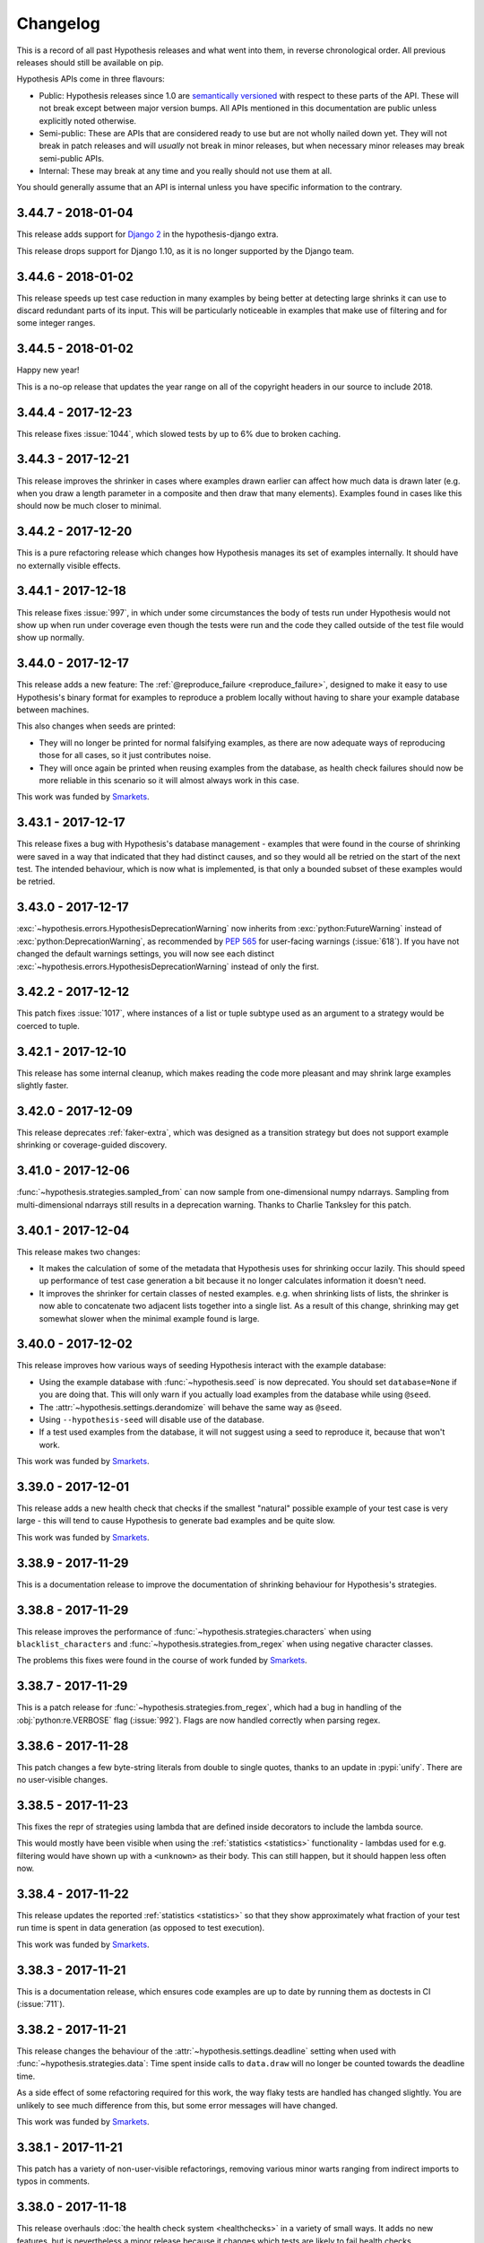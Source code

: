 =========
Changelog
=========

This is a record of all past Hypothesis releases and what went into them,
in reverse chronological order. All previous releases should still be available
on pip.

Hypothesis APIs come in three flavours:

* Public: Hypothesis releases since 1.0 are `semantically versioned <https://semver.org/>`_
  with respect to these parts of the API. These will not break except between
  major version bumps. All APIs mentioned in this documentation are public unless
  explicitly noted otherwise.
* Semi-public: These are APIs that are considered ready to use but are not wholly
  nailed down yet. They will not break in patch releases and will *usually* not break
  in minor releases, but when necessary  minor releases may break semi-public APIs.
* Internal: These may break at any time and you really should not use them at
  all.

You should generally assume that an API is internal unless you have specific
information to the contrary.

-------------------
3.44.7 - 2018-01-04
-------------------

This release adds support for `Django 2
<https://www.djangoproject.com/weblog/2017/dec/02/django-20-released/>`_ in
the hypothesis-django extra.

This release drops support for Django 1.10, as it is no longer supported by
the Django team.

-------------------
3.44.6 - 2018-01-02
-------------------

This release speeds up test case reduction in many examples by being better at
detecting large shrinks it can use to discard redundant parts of its input.
This will be particularly noticeable in examples that make use of filtering
and for some integer ranges.

-------------------
3.44.5 - 2018-01-02
-------------------

Happy new year!

This is a no-op release that updates the year range on all of
the copyright headers in our source to include 2018.

-------------------
3.44.4 - 2017-12-23
-------------------

This release fixes :issue:`1044`, which slowed tests by up to 6%
due to broken caching.

-------------------
3.44.3 - 2017-12-21
-------------------

This release improves the shrinker in cases where examples drawn earlier can
affect how much data is drawn later (e.g. when you draw a length parameter in
a composite and then draw that many elements). Examples found in cases like
this should now be much closer to minimal.

-------------------
3.44.2 - 2017-12-20
-------------------

This is a pure refactoring release which changes how Hypothesis manages its
set of examples internally. It should have no externally visible effects.

-------------------
3.44.1 - 2017-12-18
-------------------

This release fixes :issue:`997`, in which under some circumstances the body of
tests run under Hypothesis would not show up when run under coverage even
though the tests were run and the code they called outside of the test file
would show up normally.

-------------------
3.44.0 - 2017-12-17
-------------------

This release adds a new feature: The :ref:`@reproduce_failure <reproduce_failure>`,
designed to make it easy to use Hypothesis's binary format for examples to
reproduce a problem locally without having to share your example database
between machines.

This also changes when seeds are printed:

* They will no longer be printed for
  normal falsifying examples, as there are now adequate ways of reproducing those
  for all cases, so it just contributes noise.
* They will once again be printed when reusing examples from the database, as
  health check failures should now be more reliable in this scenario so it will
  almost always work in this case.

This work was funded by `Smarkets <https://smarkets.com/>`_.

-------------------
3.43.1 - 2017-12-17
-------------------

This release fixes a bug with Hypothesis's database management - examples that
were found in the course of shrinking were saved in a way that indicated that
they had distinct causes, and so they would all be retried on the start of the
next test. The intended behaviour, which is now what is implemented, is that
only a bounded subset of these examples would be retried.

-------------------
3.43.0 - 2017-12-17
-------------------

:exc:`~hypothesis.errors.HypothesisDeprecationWarning` now inherits from
:exc:`python:FutureWarning` instead of :exc:`python:DeprecationWarning`,
as recommended by :pep:`565` for user-facing warnings (:issue:`618`).
If you have not changed the default warnings settings, you will now see
each distinct :exc:`~hypothesis.errors.HypothesisDeprecationWarning`
instead of only the first.

-------------------
3.42.2 - 2017-12-12
-------------------

This patch fixes :issue:`1017`, where instances of a list or tuple subtype
used as an argument to a strategy would be coerced to tuple.

-------------------
3.42.1 - 2017-12-10
-------------------

This release has some internal cleanup, which makes reading the code
more pleasant and may shrink large examples slightly faster.

-------------------
3.42.0 - 2017-12-09
-------------------

This release deprecates :ref:`faker-extra`, which was designed as a transition
strategy but does not support example shrinking or coverage-guided discovery.

-------------------
3.41.0 - 2017-12-06
-------------------

:func:`~hypothesis.strategies.sampled_from` can now sample from
one-dimensional numpy ndarrays. Sampling from multi-dimensional
ndarrays still results in a deprecation warning. Thanks to Charlie
Tanksley for this patch.

-------------------
3.40.1 - 2017-12-04
-------------------

This release makes two changes:

* It makes the calculation of some of the metadata that Hypothesis uses for
  shrinking occur lazily. This should speed up performance of test case
  generation a bit because it no longer calculates information it doesn't need.
* It improves the shrinker for certain classes of nested examples. e.g. when
  shrinking lists of lists, the shrinker is now able to concatenate two
  adjacent lists together into a single list. As a result of this change,
  shrinking may get somewhat slower when the minimal example found is large.

-------------------
3.40.0 - 2017-12-02
-------------------

This release improves how various ways of seeding Hypothesis interact with the
example database:

* Using the example database with :func:`~hypothesis.seed` is now deprecated.
  You should set ``database=None`` if you are doing that. This will only warn
  if you actually load examples from the database while using ``@seed``.
* The :attr:`~hypothesis.settings.derandomize` will behave the same way as
  ``@seed``.
* Using ``--hypothesis-seed`` will disable use of the database.
* If a test used examples from the database, it will not suggest using a seed
  to reproduce it, because that won't work.

This work was funded by `Smarkets <https://smarkets.com/>`_.

-------------------
3.39.0 - 2017-12-01
-------------------

This release adds a new health check that checks if the smallest "natural"
possible example of your test case is very large - this will tend to cause
Hypothesis to generate bad examples and be quite slow.

This work was funded by `Smarkets <https://smarkets.com/>`_.

-------------------
3.38.9 - 2017-11-29
-------------------

This is a documentation release to improve the documentation of shrinking
behaviour for Hypothesis's strategies.

-------------------
3.38.8 - 2017-11-29
-------------------

This release improves the performance of
:func:`~hypothesis.strategies.characters` when using ``blacklist_characters``
and :func:`~hypothesis.strategies.from_regex` when using negative character
classes.

The problems this fixes were found in the course of work funded by
`Smarkets <https://smarkets.com/>`_.

-------------------
3.38.7 - 2017-11-29
-------------------

This is a patch release for :func:`~hypothesis.strategies.from_regex`, which
had a bug in handling of the :obj:`python:re.VERBOSE` flag (:issue:`992`).
Flags are now handled correctly when parsing regex.

-------------------
3.38.6 - 2017-11-28
-------------------

This patch changes a few byte-string literals from double to single quotes,
thanks to an update in :pypi:`unify`.  There are no user-visible changes.

-------------------
3.38.5 - 2017-11-23
-------------------

This fixes the repr of strategies using lambda that are defined inside
decorators to include the lambda source.

This would mostly have been visible when using the
:ref:`statistics <statistics>` functionality - lambdas used for e.g. filtering
would have shown up with a ``<unknown>`` as their body. This can still happen,
but it should happen less often now.

-------------------
3.38.4 - 2017-11-22
-------------------

This release updates the reported :ref:`statistics <statistics>` so that they
show approximately what fraction of your test run time is spent in data
generation (as opposed to test execution).

This work was funded by `Smarkets <https://smarkets.com/>`_.

-------------------
3.38.3 - 2017-11-21
-------------------

This is a documentation release, which ensures code examples are up to date
by running them as doctests in CI (:issue:`711`).

-------------------
3.38.2 - 2017-11-21
-------------------

This release changes the behaviour of the :attr:`~hypothesis.settings.deadline`
setting when used with :func:`~hypothesis.strategies.data`: Time spent inside
calls to ``data.draw`` will no longer be counted towards the deadline time.

As a side effect of some refactoring required for this work, the way flaky
tests are handled has changed slightly. You are unlikely to see much difference
from this, but some error messages will have changed.

This work was funded by `Smarkets <https://smarkets.com/>`_.

-------------------
3.38.1 - 2017-11-21
-------------------

This patch has a variety of non-user-visible refactorings, removing various
minor warts ranging from indirect imports to typos in comments.

-------------------
3.38.0 - 2017-11-18
-------------------

This release overhauls :doc:`the health check system <healthchecks>`
in a variety of small ways.
It adds no new features, but is nevertheless a minor release because it changes
which tests are likely to fail health checks.

The most noticeable effect is that some tests that used to fail health checks
will now pass, and some that used to pass will fail. These should all be
improvements in accuracy. In particular:

* New failures will usually be because they are now taking into account things
  like use of :func:`~hypothesis.strategies.data` and
  :func:`~hypothesis.assume` inside the test body.
* New failures *may* also be because for some classes of example the way data
  generation performance was measured was artificially faster than real data
  generation (for most examples that are hitting performance health checks the
  opposite should be the case).
* Tests that used to fail health checks and now pass do so because the health
  check system used to run in a way that was subtly different than the main
  Hypothesis data generation and lacked some of its support for e.g. large
  examples.

If your data generation is especially slow, you may also see your tests get
somewhat faster, as there is no longer a separate health check phase. This will
be particularly noticeable when rerunning test failures.

This work was funded by `Smarkets <https://smarkets.com/>`_.

-------------------
3.37.0 - 2017-11-12
-------------------

This is a deprecation release for some health check related features.

The following are now deprecated:

* Passing :attr:`~hypothesis.HealthCheck.exception_in_generation` to
  :attr:`~hypothesis.settings.suppress_health_check`. This no longer does
  anything even when passed -  All errors that occur during data generation
  will now be immediately reraised rather than going through the health check
  mechanism.
* Passing :attr:`~hypothesis.HealthCheck.random_module` to
  :attr:`~hypothesis.settings.suppress_health_check`. This hasn't done anything
  for a long time, but was never explicitly deprecated. Hypothesis always seeds
  the random module when running @given tests, so this is no longer an error
  and suppressing it doesn't do anything.
* Passing non-:class:`~hypothesis.HealthCheck` values in
  :attr:`~hypothesis.settings.suppress_health_check`. This was previously
  allowed but never did anything useful.

In addition, passing a non-iterable value as :attr:`~hypothesis.settings.suppress_health_check`
will now raise an error immediately (it would never have worked correctly, but
it would previously have failed later). Some validation error messages have
also been updated.

This work was funded by `Smarkets <https://smarkets.com/>`_.

-------------------
3.36.1 - 2017-11-10
-------------------

This is a yak shaving release, mostly concerned with our own tests.

While :func:`~python:inspect.getfullargspec` was documented as deprecated
in Python 3.5, it never actually emitted a warning.  Our code to silence
this (nonexistent) warning has therefore been removed.

We now run our tests with ``DeprecationWarning`` as an error, and made some
minor changes to our own tests as a result.  This required similar upstream
updates to :pypi:`coverage` and :pypi:`execnet` (a test-time dependency via
:pypi:`pytest-xdist`).

There is no user-visible change in Hypothesis itself, but we encourage you
to consider enabling deprecations as errors in your own tests.

-------------------
3.36.0 - 2017-11-06
-------------------

This release adds a setting to the public API, and does some internal cleanup:

- The :attr:`~hypothesis.settings.derandomize` setting is now documented (:issue:`890`)
- Removed - and disallowed - all 'bare excepts' in Hypothesis (:issue:`953`)
- Documented the :attr:`~hypothesis.settings.strict` setting as deprecated, and
  updated the build so our docs always match deprecations in the code.

-------------------
3.35.0 - 2017-11-06
-------------------

This minor release supports constraining :func:`~hypothesis.strategies.uuids`
to generate a particular version of :class:`~python:uuid.UUID` (:issue:`721`).

Thanks to Dion Misic for this feature.

-------------------
3.34.1 - 2017-11-02
-------------------

This patch updates the documentation to suggest
:func:`builds(callable) <hypothesis.strategies.builds>` instead of
:func:`just(callable()) <hypothesis.strategies.just>`.

-------------------
3.34.0 - 2017-11-02
-------------------

Hypothesis now emits deprecation warnings if you apply
:func:`@given <hypothesis.given>` more than once to a target.

Applying :func:`@given <hypothesis.given>` repeatedly wraps the target multiple
times. Each wrapper will search the space of of possible parameters separately.
This is equivalent but will be much more inefficient than doing it with a
single call to :func:`@given <hypothesis.given>`.

For example, instead of
``@given(booleans()) @given(integers())``, you could write
``@given(booleans(), integers())``

-------------------
3.33.1 - 2017-11-02
-------------------

This is a bugfix release:

- :func:`~hypothesis.strategies.builds` would try to infer a strategy for
  required positional arguments of the target from type hints, even if they
  had been given to :func:`~hypothesis.strategies.builds` as positional
  arguments (:issue:`946`).  Now it only infers missing required arguments.
- An internal introspection function wrongly reported ``self`` as a required
  argument for bound methods, which might also have affected
  :func:`~hypothesis.strategies.builds`.  Now it knows better.

-------------------
3.33.0 - 2017-10-16
-------------------

This release supports strategy inference for more field types in Django
:func:`~hypothesis.extra.django.models` - you can now omit an argument for
Date, Time, Duration, Slug, IP Address, and UUID fields.  (:issue:`642`)

Strategy generation for fields with grouped choices now selects choices from
each group, instead of selecting from the group names.

-------------------
3.32.2 - 2017-10-15
-------------------

This patch removes the ``mergedb`` tool, introduced in Hypothesis 1.7.1
on an experimental basis.  It has never actually worked, and the new
:doc:`Hypothesis example database <database>` is designed to make such a
tool unnecessary.

-------------------
3.32.1 - 2017-10-13
-------------------

This patch has two improvements for strategies based on enumerations.

- :func:`~hypothesis.strategies.from_type` now handles enumerations correctly,
  delegating to :func:`~hypothesis.strategies.sampled_from`.  Previously it
  noted that ``Enum.__init__`` has no required arguments and therefore delegated
  to :func:`~hypothesis.strategies.builds`, which would subsequently fail.
- When sampling from an :class:`python:enum.Flag`, we also generate combinations
  of members. Eg for ``Flag('Permissions', 'READ, WRITE, EXECUTE')`` we can now
  generate, ``Permissions.READ``, ``Permissions.READ|WRITE``, and so on.

-------------------
3.32.0 - 2017-10-09
-------------------

This changes the default value of
:attr:`use_coverage=True <hypothesis.settings.use_coverage>` to True when
running on pypy (it was already True on CPython).

It was previously set to False because we expected it to be too slow, but
recent benchmarking shows that actually performance of the feature on pypy is
fairly acceptable - sometimes it's slower than on CPython, sometimes it's
faster, but it's generally within a factor of two either way.

-------------------
3.31.6 - 2017-10-08
-------------------

This patch improves the quality of strategies inferred from Numpy dtypes:

* Integer dtypes generated examples with the upper half of their (non-sign) bits
  set to zero.  The inferred strategies can now produce any representable integer.
* Fixed-width unicode- and byte-string dtypes now cap the internal example
  length, which should improve example and shrink quality.
* Numpy arrays can only store fixed-size strings internally, and allow shorter
  strings by right-padding them with null bytes.  Inferred string strategies
  no longer generate such values, as they can never be retrieved from an array.
  This improves shrinking performance by skipping useless values.

This has already been useful in Hypothesis - we found an overflow bug in our
Pandas support, and as a result :func:`~hypothesis.extra.pandas.indexes` and
:func:`~hypothesis.extra.pandas.range_indexes` now check that ``min_size``
and ``max_size`` are at least zero.

-------------------
3.31.5 - 2017-10-08
-------------------

This release fixes a performance problem in tests where
:attr:`~hypothesis.settings.use_coverage` is set to True.

Tests experience a slow-down proportionate to the amount of code they cover.
This is still the case, but the factor is now low enough that it should be
unnoticeable. Previously it was large and became much larger in 3.28.4.

-------------------
3.31.4 - 2017-10-08
-------------------

:func:`~hypothesis.strategies.from_type` failed with a very confusing error
if passed a :func:`~python:typing.NewType` (:issue:`901`).  These psudeo-types
are now unwrapped correctly, and strategy inference works as expected.

-------------------
3.31.3 - 2017-10-06
-------------------

This release makes some small optimisations to our use of coverage that should
reduce constant per-example overhead. This is probably only noticeable on
examples where the test itself is quite fast. On no-op tests that don't test
anything you may see up to a fourfold speed increase (which is still
significantly slower than without coverage). On more realistic tests the speed
up is likely to be less than that.

-------------------
3.31.2 - 2017-09-30
-------------------

This release fixes some formatting and small typos/grammar issues in the
documentation, specifically the page docs/settings.rst, and the inline docs
for the various settings.

-------------------
3.31.1 - 2017-09-30
-------------------

This release improves the handling of deadlines so that they act better with
the shrinking process. This fixes :issue:`892`.

This involves two changes:

1. The deadline is raised during the initial generation and shrinking, and then
   lowered to the set value for final replay. This restricts our attention to
   examples which exceed the deadline by a more significant margin, which
   increases their reliability.
2. When despite the above a test still becomes flaky because it is
   significantly faster on rerun than it was on its first run, the error
   message is now more explicit about the nature of this problem, and includes
   both the initial test run time and the new test run time.

In addition, this release also clarifies the documentation of the deadline
setting slightly to be more explicit about where it applies.

This work was funded by `Smarkets <https://smarkets.com/>`_.

-------------------
3.31.0 - 2017-09-29
-------------------

This release blocks installation of Hypothesis on Python 3.3, which
:PEP:`reached its end of life date on 2017-09-29 <398>`.

This should not be of interest to anyone but downstream maintainers -
if you are affected, migrate to a secure version of Python as soon as
possible or at least seek commercial support.

-------------------
3.30.4 - 2017-09-27
-------------------

This release makes several changes:

1. It significantly improves Hypothesis's ability to use coverage information
   to find interesting examples.
2. It reduces the default :attr:`~hypothesis.settings.max_examples` setting from 200 to 100. This takes
   advantage of the improved algorithm meaning fewer examples are typically
   needed to get the same testing and is sufficiently better at covering
   interesting behaviour, and offsets some of the performance problems of
   running under coverage.
3. Hypothesis will always try to start its testing with an example that is near
   minimized.

The new algorithm for 1 also makes some changes to Hypothesis's low level data
generation which apply even with coverage turned off. They generally reduce the
total amount of data generated, which should improve test performance somewhat.
Between this and 3 you should see a noticeable reduction in test runtime (how
much so depends on your tests and how much example size affects their
performance. On our benchmarks, where data generation dominates, we saw up to
a factor of two performance improvement, but it's unlikely to be that large.

-------------------
3.30.3 - 2017-09-25
-------------------

This release fixes some formatting and small typos/grammar issues in the
documentation, specifically the page docs/details.rst, and some inline
docs linked from there.

-------------------
3.30.2 - 2017-09-24
-------------------

This release changes Hypothesis's caching approach for functions in
``hypothesis.strategies``. Previously it would have cached extremely
aggressively and cache entries would never be evicted. Now it adopts a
least-frequently used, least recently used key invalidation policy, and is
somewhat more conservative about which strategies it caches.

Workloads which create strategies based on dynamic values, e.g. by using
:ref:`flatmap <flatmap>` or :func:`~hypothesis.strategies.composite`,
will use significantly less memory.

-------------------
3.30.1 - 2017-09-22
-------------------

This release fixes a bug where when running with
:attr:`use_coverage=True <hypothesis.settings.use_coverage>` inside an
existing running instance of coverage, Hypothesis would frequently put files
that the coveragerc excluded in the report for the enclosing coverage.

-------------------
3.30.0 - 2017-09-20
-------------------

This release introduces two new features:

* When a test fails, either with a health check failure or a falsifying example,
  Hypothesis will print out a seed that led to that failure, if the test is not
  already running with a fixed seed. You can then recreate that failure using either
  the :func:`@seed <hypothesis.seed>` decorator or (if you are running pytest) with ``--hypothesis-seed``.
* :pypi:`pytest` users can specify a seed to use for :func:`@given <hypothesis.given>` based tests by passing
  the ``--hypothesis-seed`` command line argument.

This work was funded by `Smarkets <https://smarkets.com/>`_.

-------------------
3.29.0 - 2017-09-19
-------------------

This release makes Hypothesis coverage aware. Hypothesis now runs all test
bodies under coverage, and uses this information to guide its testing.

The :attr:`~hypothesis.settings.use_coverage` setting can be used to disable
this behaviour if you want to test code that is sensitive to coverage being
enabled (either because of performance or interaction with the trace function).

The main benefits of this feature are:

* Hypothesis now observes when examples it discovers cover particular lines
  or branches and stores them in the database for later.
* Hypothesis will make some use of this information to guide its exploration of
  the search space and improve the examples it finds (this is currently used
  only very lightly and will likely improve significantly in future releases).

This also has the following side-effects:

* Hypothesis now has an install time dependency on the :pypi:`coverage` package.
* Tests that are already running Hypothesis under coverage will likely get
  faster.
* Tests that are not running under coverage now run their test bodies under
  coverage by default.


This feature is only partially supported under pypy. It is significantly slower
than on CPython and is turned off by default as a result, but it should still
work correctly if you want to use it.

-------------------
3.28.3 - 2017-09-18
-------------------

This release is an internal change that affects how Hypothesis handles
calculating certain properties of strategies.

The primary effect of this is that it fixes a bug where use of
:func:`~hypothesis.deferred` could sometimes trigger an internal assertion
error. However the fix for this bug involved some moderately deep changes to
how Hypothesis handles certain constructs so you may notice some additional
knock-on effects.

In particular the way Hypothesis handles drawing data from strategies that
cannot generate any values has changed to bail out sooner than it previously
did. This may speed up certain tests, but it is unlikely to make much of a
difference in practice for tests that were not already failing with
Unsatisfiable.

-------------------
3.28.2 - 2017-09-18
-------------------

This is a patch release that fixes a bug in the :mod:`hypothesis.extra.pandas`
documentation where it incorrectly referred to :func:`~hypothesis.extra.pandas.column`
instead of :func:`~hypothesis.extra.pandas.columns`.

-------------------
3.28.1 - 2017-09-16
-------------------

This is a refactoring release. It moves a number of internal uses
of :func:`~python:collections.namedtuple` over to using attrs based classes, and removes a couple
of internal namedtuple classes that were no longer in use.

It should have no user visible impact.

-------------------
3.28.0 - 2017-09-15
-------------------

This release adds support for testing :pypi:`pandas` via the :ref:`hypothesis.extra.pandas <hypothesis-pandas>`
module.

It also adds a dependency on :pypi:`attrs`.

This work was funded by `Stripe <https://stripe.com/>`_.

-------------------
3.27.1 - 2017-09-14
-------------------

This release fixes some formatting and broken cross-references in the
documentation, which includes editing docstrings - and thus a patch release.

-------------------
3.27.0 - 2017-09-13
-------------------

This release introduces a :attr:`~hypothesis.settings.deadline`
setting to Hypothesis.

When set this turns slow tests into errors. By default it is unset but will
warn if you exceed 200ms, which will become the default value in a future
release.

This work was funded by `Smarkets <https://smarkets.com/>`_.

-------------------
3.26.0 - 2017-09-12
-------------------

Hypothesis now emits deprecation warnings if you are using the legacy
SQLite example database format, or the tool for merging them. These were
already documented as deprecated, so this doesn't change their deprecation
status, only that we warn about it.

-------------------
3.25.1 - 2017-09-12
-------------------

This release fixes a bug with generating :doc:`numpy datetime and timedelta types <numpy:reference/arrays.datetime>`:
When inferring the strategy from the dtype, datetime and timedelta dtypes with
sub-second precision would always produce examples with one second resolution.
Inferring a strategy from a time dtype will now always produce example with the
same precision.

-------------------
3.25.0 - 2017-09-12
-------------------

This release changes how Hypothesis shrinks and replays examples to take into
account that it can encounter new bugs while shrinking the bug it originally
found. Previously it would end up replacing the originally found bug with the
new bug and show you only that one. Now it is (often) able to recognise when
two bugs are distinct and when it finds more than one will show both.

-------------------
3.24.2 - 2017-09-11
-------------------

This release removes the (purely internal and no longer useful)
``strategy_test_suite`` function and the corresponding strategytests module.

-------------------
3.24.1 - 2017-09-06
-------------------

This release improves the reduction of examples involving floating point
numbers to produce more human readable examples.

It also has some general purpose changes to the way the minimizer works
internally, which may see some improvement in quality and slow down of test
case reduction in cases that have nothing to do with floating point numbers.

-------------------
3.24.0 - 2017-09-05
-------------------

Hypothesis now emits deprecation warnings if you use ``some_strategy.example()`` inside a
test function or strategy definition (this was never intended to be supported,
but is sufficiently widespread that it warrants a deprecation path).

-------------------
3.23.3 - 2017-09-05
-------------------

This is a bugfix release for :func:`~hypothesis.strategies.decimals`
with the ``places`` argument.

- No longer fails health checks (:issue:`725`, due to internal filtering)
- Specifying a ``min_value`` and ``max_value`` without any decimals with
  ``places`` places between them gives a more useful error message.
- Works for any valid arguments, regardless of the decimal precision context.

-------------------
3.23.2 - 2017-09-01
-------------------

This is a small refactoring release that removes a now-unused parameter to an
internal API. It shouldn't have any user visible effect.

-------------------
3.23.1 - 2017-09-01
-------------------

Hypothesis no longer propagates the dynamic scope of settings into strategy
definitions.

This release is a small change to something that was never part of the public
API and you will almost certainly not notice any effect unless you're doing
something surprising, but for example the following code will now give a
different answer in some circumstances:

.. code-block:: python

    import hypothesis.strategies as st
    from hypothesis import settings

    CURRENT_SETTINGS = st.builds(lambda: settings.default)

(We don't actually encourage you writing code like this)

Previously this would have generated the settings that were in effect at the
point of definition of ``CURRENT_SETTINGS``. Now it will generate the settings
that are used for the current test.

It is very unlikely to be significant enough to be visible, but you may also
notice a small performance improvement.

-------------------
3.23.0 - 2017-08-31
-------------------

This release adds a ``unique`` argument to :func:`~hypothesis.extra.numpy.arrays`
which behaves the same ways as the corresponding one for
:func:`~hypothesis.strategies.lists`, requiring all of the elements in the
generated array to be distinct.

-------------------
3.22.2 - 2017-08-29
-------------------

This release fixes an issue where Hypothesis would raise a ``TypeError`` when
using the datetime-related strategies if running with ``PYTHONOPTIMIZE=2``.
This bug was introduced in v3.20.0.  (See :issue:`822`)

-------------------
3.22.1 - 2017-08-28
-------------------

Hypothesis now transparently handles problems with an internal unicode cache,
including file truncation or read-only filesystems (:issue:`767`).
Thanks to Sam Hames for the patch.

-------------------
3.22.0 - 2017-08-26
-------------------

This release provides what should be a substantial performance improvement to
numpy arrays generated using :ref:`provided numpy support <hypothesis-numpy>`,
and adds a new ``fill_value`` argument to :func:`~hypothesis.extra.numpy.arrays`
to control this behaviour.

This work was funded by `Stripe <https://stripe.com/>`_.

-------------------
3.21.3 - 2017-08-26
-------------------

This release fixes some extremely specific circumstances that probably have
never occurred in the wild where users of
:func:`~hypothesis.searchstrategy.deferred` might have seen a RuntimeError from
too much recursion, usually in cases where no valid example could have been
generated anyway.

-------------------
3.21.2 - 2017-08-25
-------------------

This release fixes some minor bugs in argument validation:

    * :ref:`hypothesis.extra.numpy <hypothesis-numpy>` dtype strategies would raise an internal error
      instead of an InvalidArgument exception when passed an invalid
      endianness specification.
    * :func:`~hypothesis.strategies.fractions` would raise an internal error instead of an InvalidArgument
      if passed ``float("nan")`` as one of its bounds.
    * The error message for passing ``float("nan")`` as a bound to various
      strategies has been improved.
    * Various bound arguments will now raise InvalidArgument in cases where
      they would previously have raised an internal TypeError or
      ValueError from the relevant conversion function.
    * :func:`~hypothesis.strategies.streaming` would not have emitted a
      deprecation warning when called with an invalid argument.

-------------------
3.21.1 - 2017-08-24
-------------------

This release fixes a bug where test failures that were the result of
an :func:`@example <hypothesis.example>` would print an extra stack trace before re-raising the
exception.

-------------------
3.21.0 - 2017-08-23
-------------------

This release deprecates Hypothesis's strict mode, which turned Hypothesis's
deprecation warnings into errors. Similar functionality can be achieved
by using :func:`simplefilter('error', HypothesisDeprecationWarning) <python:warnings.simplefilter>`.

-------------------
3.20.0 - 2017-08-22
-------------------

This release renames the relevant arguments on the
:func:`~hypothesis.strategies.datetimes`, :func:`~hypothesis.strategies.dates`,
:func:`~hypothesis.strategies.times`, and :func:`~hypothesis.strategies.timedeltas`
strategies to ``min_value`` and ``max_value``, to make them consistent with the
other strategies in the module.

The old argument names are still supported but will emit a deprecation warning
when used explicitly as keyword arguments. Arguments passed positionally will
go to the new argument names and are not deprecated.

-------------------
3.19.3 - 2017-08-22
-------------------

This release provides a major overhaul to the internals of how Hypothesis
handles shrinking.

This should mostly be visible in terms of getting better examples for tests
which make heavy use of :func:`~hypothesis.strategies.composite`,
:func:`~hypothesis.strategies.data` or :ref:`flatmap <flatmap>` where the data
drawn depends a lot on previous choices, especially where size parameters are
affected. Previously Hypothesis would have struggled to reliably produce
good examples here. Now it should do much better. Performance should also be
better for examples with a non-zero ``min_size``.

You may see slight changes to example generation (e.g. improved example
diversity) as a result of related changes to internals, but they are unlikely
to be significant enough to notice.

-------------------
3.19.2 - 2017-08-21
-------------------

This release fixes two bugs in :mod:`hypothesis.extra.numpy`:

* :func:`~hypothesis.extra.numpy.unicode_string_dtypes` didn't work at all due
  to an incorrect dtype specifier. Now it does.
* Various impossible conditions would have been accepted but would error when
  they fail to produced any example. Now they raise an explicit InvalidArgument
  error.

-------------------
3.19.1 - 2017-08-21
-------------------

This is a bugfix release for :issue:`739`, where bounds for
:func:`~hypothesis.strategies.fractions` or floating-point
:func:`~hypothesis.strategies.decimals` were not properly converted to
integers before passing them to the integers strategy.
This excluded some values that should have been possible, and could
trigger internal errors if the bounds lay between adjacent integers.

You can now bound :func:`~hypothesis.strategies.fractions` with two
arbitrarily close fractions.

It is now an explicit error to supply a min_value, max_value, and
max_denominator to :func:`~hypothesis.strategies.fractions` where the value
bounds do not include a fraction with denominator at most max_denominator.

-------------------
3.19.0 - 2017-08-20
-------------------

This release adds the :func:`~hypothesis.strategies.from_regex` strategy,
which generates strings that contain a match of a regular expression.

Thanks to Maxim Kulkin for creating the
`hypothesis-regex <https://github.com/maximkulkin/hypothesis-regex>`_
package and then helping to upstream it! (:issue:`662`)

-------------------
3.18.5 - 2017-08-18
-------------------

This is a bugfix release for :func:`~hypothesis.strategies.integers`.
Previously the strategy would hit an internal assertion if passed non-integer
bounds for ``min_value`` and ``max_value`` that had no integers between them.
The strategy now raises InvalidArgument instead.

-------------------
3.18.4 - 2017-08-18
-------------------

Release to fix a bug where mocks can be used as test runners under certain
conditions. Specifically, if a mock is injected into a test via pytest
fixtures or patch decorators, and that mock is the first argument in the
list, hypothesis will think it represents self and turns the mock
into a test runner.  If this happens, the affected test always passes
because the mock is executed instead of the test body. Sometimes, it
will also fail health checks.

Fixes :issue:`491` and a section of :issue:`198`.
Thanks to Ben Peterson for this bug fix.

-------------------
3.18.3 - 2017-08-17
-------------------

This release should improve the performance of some tests which
experienced a slow down as a result of the 3.13.0 release.

Tests most likely to benefit from this are ones that make extensive
use of ``min_size`` parameters, but others may see some improvement
as well.

-------------------
3.18.2 - 2017-08-16
-------------------

This release fixes a bug introduced in 3.18.0. If the arguments
``whitelist_characters`` and ``blacklist_characters`` to
:func:`~hypothesis.strategies.characters` both contained elements, then an
``InvalidArgument`` exception would be raised.

Thanks to Zac Hatfield-Dodds for reporting and fixing this.

-------------------
3.18.1 - 2017-08-14
-------------------

This is a bug fix release to fix :issue:`780`, where
:func:`~hypothesis.strategies.sets` and similar would trigger health check
errors if their element strategy could only produce one element (e.g.
if it was :func:`~hypothesis.strategies.just`).

-------------------
3.18.0 - 2017-08-13
-------------------

This is a feature release:

* :func:`~hypothesis.strategies.characters` now accepts
  ``whitelist_characters``, particular characters which will be added to those
  it produces. (:issue:`668`)
* A bug fix for the internal function ``_union_interval_lists()``, and a rename
  to ``_union_intervals()``. It now correctly handles all cases where intervals
  overlap, and it always returns the result as a tuple for tuples.

Thanks to Alex Willmer for these.

-------------------
3.17.0 - 2017-08-07
-------------------

This release documents :ref:`the previously undocumented phases feature <phases>`,
making it part of the public API. It also updates how the example
database is used. Principally:

* A ``Phases.reuse`` argument will now correctly control whether examples
  from the database are run (it previously did exactly the wrong thing and
  controlled whether examples would be *saved*).
* Hypothesis will no longer try to rerun *all* previously failing examples.
  Instead it will replay the smallest previously failing example and a
  selection of other examples that are likely to trigger any other bugs that
  will found. This prevents a previous failure from dominating your tests
  unnecessarily.
* As a result of the previous change, Hypothesis will be slower about clearing
  out old examples from the database that are no longer failing (because it can
  only clear out ones that it actually runs).

-------------------
3.16.1 - 2017-08-07
-------------------

This release makes an implementation change to how Hypothesis handles certain
internal constructs.

The main effect you should see is improvement to the behaviour and performance
of collection types, especially ones with a ``min_size`` parameter. Many cases
that would previously fail due to being unable to generate enough valid
examples will now succeed, and other cases should run slightly faster.

-------------------
3.16.0 - 2017-08-04
-------------------

This release introduces a deprecation of the timeout feature. This results in
the following changes:

* Creating a settings object with an explicit timeout will emit a deprecation
  warning.
* If your test stops because it hits the timeout (and has not found a bug) then
  it will emit a deprecation warning.
* There is a new value ``unlimited`` which you can import from hypothesis.
  ``settings(timeout=unlimited)`` will *not* cause a deprecation warning.
* There is a new health check, ``hung_test``, which will trigger after a test
  has been running for five minutes if it is not suppressed.

-------------------
3.15.0 - 2017-08-04
-------------------

This release deprecates two strategies, :func:`~hypothesis.strategies.choices` and
:func:`~hypothesis.strategies.streaming`.

Both of these are somewhat confusing to use and are entirely redundant since the
introduction of the :func:`~hypothesis.strategies.data` strategy for interactive
drawing in tests, and their use should be replaced with direct use of
:func:`~hypothesis.strategies.data` instead.

-------------------
3.14.2 - 2017-08-03
-------------------

This fixes a bug where Hypothesis would not work correctly on Python 2.7 if you
had the :mod:`python:typing` module :pypi:`backport <typing>` installed.

-------------------
3.14.1 - 2017-08-02
-------------------

This raises the maximum depth at which Hypothesis starts cutting off data
generation to a more reasonable value which it is harder to hit by accident.

This resolves (:issue:`751`), in which some examples which previously worked
would start timing out, but it will also likely improve the data generation
quality for complex data types.

-------------------
3.14.0 - 2017-07-23
-------------------

Hypothesis now understands inline type annotations (:issue:`293`):

- If the target of :func:`~hypothesis.strategies.builds` has type annotations,
  a default strategy for missing required arguments is selected based on the
  type.  Type-based strategy selection will only override a default if you
  pass :const:`hypothesis.infer` as a keyword argument.

- If :func:`@given <hypothesis.given>` wraps a function with type annotations,
  you can pass :const:`~hypothesis.infer` as a keyword argument and the
  appropriate strategy will be substituted.

- You can check what strategy will be inferred for a type with the new
  :func:`~hypothesis.strategies.from_type` function.

- :func:`~hypothesis.strategies.register_type_strategy` teaches Hypothesis
  which strategy to infer for custom or unknown types.  You can provide a
  strategy, or for more complex cases a function which takes the type and
  returns a strategy.

-------------------
3.13.1 - 2017-07-20
-------------------

This is a bug fix release for :issue:`514` - Hypothesis would continue running
examples after a :class:`~python:unittest.SkipTest` exception was raised,
including printing a falsifying example.  Skip exceptions from the standard
:mod:`python:unittest` module, and ``pytest``, ``nose``, or ``unittest2``
modules now abort the test immediately without printing output.

-------------------
3.13.0 - 2017-07-16
-------------------

This release has two major aspects to it: The first is the introduction of
:func:`~hypothesis.strategies.deferred`, which allows more natural definition
of recursive (including mutually recursive) strategies.

The second is a number of engine changes designed to support this sort of
strategy better. These should have a knock-on effect of also improving the
performance of any existing strategies that currently generate a lot of data
or involve heavy nesting by reducing their typical example size.

-------------------
3.12.0 - 2017-07-07
-------------------

This release makes some major internal changes to how Hypothesis represents
data internally, as a prelude to some major engine changes that should improve
data quality. There are no API changes, but it's a significant enough internal
change that a minor version bump seemed warranted.

User facing impact should be fairly mild, but includes:

* All existing examples in the database will probably be invalidated. Hypothesis
  handles this automatically, so you don't need to do anything, but if you see
  all your examples disappear that's why.
* Almost all data distributions have changed significantly. Possibly for the better,
  possibly for the worse. This may result in new bugs being found, but it may
  also result in Hypothesis being unable to find bugs it previously did.
* Data generation may be somewhat faster if your existing bottleneck was in
  draw_bytes (which is often the case for large examples).
* Shrinking will probably be slower, possibly significantly.

If you notice any effects you consider to be a significant regression, please
open an issue about them.

-------------------
3.11.6 - 2017-06-19
-------------------

This release involves no functionality changes, but is the first to ship wheels
as well as an sdist.

-------------------
3.11.5 - 2017-06-18
-------------------

This release provides a performance improvement to shrinking. For cases where
there is some non-trivial "boundary" value (e.g. the bug happens for all values
greater than some other value), shrinking should now be substantially faster.
Other types of bug will likely see improvements too.

This may also result in some changes to the quality of the final examples - it
may sometimes be better, but is more likely to get slightly worse in some edge
cases. If you see any examples where this happens in practice, please report
them.

-------------------
3.11.4 - 2017-06-17
-------------------

This is a bugfix release: Hypothesis now prints explicit examples when
running in verbose mode.  (:issue:`313`)

-------------------
3.11.3 - 2017-06-11
-------------------

This is a bugfix release: Hypothesis no longer emits a warning if you try to
use :func:`~hypothesis.strategies.sampled_from` with
:class:`python:collections.OrderedDict`.  (:issue:`688`)

-------------------
3.11.2 - 2017-06-10
-------------------

This is a documentation release.  Several outdated snippets have been updated
or removed, and many cross-references are now hyperlinks.

-------------------
3.11.1 - 2017-05-28
-------------------

This is a minor ergonomics release.  Tracebacks shown by pytest no longer
include Hypothesis internals for test functions decorated with :func:`@given <hypothesis.given>`.

-------------------
3.11.0 - 2017-05-23
-------------------

This is a feature release, adding datetime-related strategies to the core strategies.

:func:`~hypotheses.extra.pytz.timezones` allows you to sample pytz timezones from
the Olsen database.  Use directly in a recipe for tz-aware datetimes, or
compose with :func:`~hypothesis.strategies.none` to allow a mix of aware and naive output.

The new :func:`~hypothesis.strategies.dates`, :func:`~hypothesis.strategies.times`,
:func:`~hypothesis.strategies.datetimes`, and :func:`~hypothesis.strategies.timedeltas`
strategies are all constrained by objects of their type.
This means that you can generate dates bounded by a single day
(i.e. a single date), or datetimes constrained to the microsecond.

:func:`~hypothesis.strategies.times` and :func:`~hypothesis.strategies.datetimes`
take an optional ``timezones=`` argument, which
defaults to :func:`~hypothesis.strategies.none` for naive times.  You can use our extra strategy
based on pytz, or roll your own timezones strategy with dateutil or even
the standard library.

The old ``dates``, ``times``, and ``datetimes`` strategies in
``hypothesis.extra.datetimes`` are deprecated in favor of the new
core strategies, which are more flexible and have no dependencies.

-------------------
3.10.0 - 2017-05-22
-------------------

Hypothesis now uses :func:`python:inspect.getfullargspec` internally.
On Python 2, there are no visible changes.

On Python 3 :func:`@given <hypothesis.given>` and :func:`@composite <hypothesis.strategies.composite>`
now preserve :pep:`3107` annotations on the
decorated function.  Keyword-only arguments are now either handled correctly
(e.g. :func:`@composite <hypothesis.strategies.composite>`), or caught in validation instead of silently discarded
or raising an unrelated error later (e.g. :func:`@given <hypothesis.given>`).

------------------
3.9.1 - 2017-05-22
------------------

This is a bugfix release: the default field mapping for a DateTimeField in the
Django extra now respects the ``USE_TZ`` setting when choosing a strategy.

------------------
3.9.0 - 2017-05-19
------------------

This is feature release, expanding the capabilities of the
:func:`~hypothesis.strategies.decimals` strategy.

* The new (optional) ``places`` argument allows you to generate decimals with
  a certain number of places (e.g. cents, thousandths, satoshis).
* If allow_infinity is None, setting min_bound no longer excludes positive
  infinity and setting max_value no longer excludes negative infinity.
* All of ``NaN``, ``-Nan``, ``sNaN``, and ``-sNaN`` may now be drawn if
  allow_nan is True, or if allow_nan is None and min_value or max_value is None.
* min_value and max_value may be given as decimal strings, e.g. ``"1.234"``.


------------------
3.8.5 - 2017-05-16
------------------

Hypothesis now imports :mod:`python:sqlite3` when a SQLite database is used, rather
than at module load, improving compatibility with Python implementations
compiled without SQLite support (such as BSD or Jython).

------------------
3.8.4 - 2017-05-16
------------------

This is a compatibility bugfix release.  ``sampled_from`` no longer raises
a deprecation warning when sampling from an ``Enum``, as all enums have a
reliable iteration order.

------------------
3.8.3 - 2017-05-09
------------------

This release removes a version check for older versions of pytest when using
the Hypothesis pytest plugin. The pytest plugin will now run unconditionally
on all versions of pytest. This breaks compatibility with any version of pytest
prior to 2.7.0 (which is more than two years old).

The primary reason for this change is that the version check was a frequent
source of breakage when pytest change their versioning scheme. If you are not
working on pytest itself and are not running a very old version of it, this
release probably doesn't affect you.

------------------
3.8.2 - 2017-04-26
------------------

This is a code reorganisation release that moves some internal test helpers
out of the main source tree so as to not have changes to them trigger releases
in future.

------------------
3.8.1 - 2017-04-26
------------------

This is a documentation release.  Almost all code examples are now doctests
checked in CI, eliminating stale examples.

------------------
3.8.0 - 2017-04-23
------------------

This is a feature release, adding the :func:`~hypothesis.strategies.iterables` strategy, equivalent
to ``lists(...).map(iter)`` but with a much more useful repr.  You can use
this strategy to check that code doesn't accidentally depend on sequence
properties such as indexing support or repeated iteration.

------------------
3.7.4 - 2017-04-22
------------------

This is a bug fix release for a single bug:

* In 3.7.3, using :func:`@example <hypothesis.example>` and a pytest fixture in the same test could
  cause the test to fail to fill the arguments, and throw a TypeError.

------------------
3.7.3 - 2017-04-21
------------------

This release should include no user visible changes and is purely a refactoring
release. This modularises the behaviour of the core :func:`~hypothesis.given` function, breaking
it up into smaller and more accessible parts, but its actual behaviour should
remain unchanged.

------------------
3.7.2 - 2017-04-21
------------------

This reverts an undocumented change in 3.7.1 which broke installation on
debian stable: The specifier for the hypothesis[django] extra\_requires had
introduced a wild card, which was not supported on the default version of pip.

------------------
3.7.1 - 2017-04-21
------------------

This is a bug fix and internal improvements release.

* In particular Hypothesis now tracks a tree of where it has already explored.
  This allows it to avoid some classes of duplicate examples, and significantly
  improves the performance of shrinking failing examples by allowing it to
  skip some shrinks that it can determine can't possibly work.
* Hypothesis will no longer seed the global random arbitrarily unless you have
  asked it to using :py:meth:`~hypothesis.strategies.random_module`
* Shrinking would previously have not worked correctly in some special cases
  on Python 2, and would have resulted in suboptimal examples.

------------------
3.7.0 - 2017-03-20
------------------

This is a feature release.

New features:

* Rule based stateful testing now has an :func:`@invariant <hypothesis.stateful.invariant>` decorator that specifies
  methods that are run after init and after every step, allowing you to
  encode properties that should be true at all times. Thanks to Tom Prince for
  this feature.
* The :func:`~hypothesis.strategies.decimals` strategy now supports ``allow_nan`` and ``allow_infinity`` flags.
* There are :ref:`significantly more strategies available for numpy <hypothesis-numpy>`, including for
  generating arbitrary data types. Thanks to Zac Hatfield Dodds for this
  feature.
* When using the :func:`~hypothesis.strategies.data` strategy you can now add a label as an argument to
  ``draw()``, which will be printed along with the value when an example fails.
  Thanks to Peter Inglesby for this feature.

Bug fixes:

* Bug fix: :func:`~hypothesis.strategies.composite` now preserves functions' docstrings.
* The build is now reproducible and doesn't depend on the path you build it
  from. Thanks to Chris Lamb for this feature.
* numpy strategies for the void data type did not work correctly. Thanks to
  Zac Hatfield Dodds for this fix.

There have also been a number of performance optimizations:

* The :func:`~hypothesis.strategies.permutations` strategy is now significantly faster to use for large
  lists (the underlying algorithm has gone from O(n^2) to O(n)).
* Shrinking of failing test cases should have got significantly faster in
  some circumstances where it was previously struggling for a long time.
* Example generation now involves less indirection, which results in a small
  speedup in some cases (small enough that you won't really notice it except in
  pathological cases).


------------------
3.6.1 - 2016-12-20
------------------

This release fixes a dependency problem and makes some small behind the scenes
improvements.

* The fake-factory dependency was renamed to faker. If you were depending on
  it through hypothesis[django] or hypothesis[fake-factory] without pinning it
  yourself then it would have failed to install properly. This release changes
  it so that hypothesis[fakefactory] (which can now also be installed as
  hypothesis[faker]) will install the renamed faker package instead.
* This release also removed the dependency of hypothesis[django] on
  hypothesis[fakefactory] - it was only being used for emails. These now use
  a custom strategy that isn't from fakefactory. As a result you should also
  see performance improvements of tests which generated User objects or other
  things with email fields, as well as better shrinking of email addresses.
* The distribution of code using nested calls to :func:`~hypothesis.strategies.one_of` or the ``|`` operator for
  combining strategies has been improved, as branches are now flattened to give
  a more uniform distribution.
* Examples using :func:`~hypothesis.strategies.composite` or ``.flatmap`` should now shrink better. In particular
  this will affect things which work by first generating a length and then
  generating that many items, which have historically not shrunk very well.

------------------
3.6.0 - 2016-10-31
------------------

This release reverts Hypothesis to its old pretty printing of lambda functions
based on attempting to extract the source code rather than decompile the bytecode.
This is unfortunately slightly inferior in some cases and may result in you
occasionally seeing things like ``lambda x: <unknown>`` in statistics reports and
strategy reprs.

This removes the dependencies on uncompyle6, xdis and spark-parser.

The reason for this is that the new functionality was based on uncompyle6, which
turns out to introduce a hidden GPLed dependency - it in turn depended on xdis,
and although the library was licensed under the MIT license, it contained some
GPL licensed source code and thus should have been released under the GPL.

My interpretation is that Hypothesis itself was never in violation of the GPL
(because the license it is under, the Mozilla Public License v2, is fully
compatible with being included in a GPL licensed work), but I have not consulted
a lawyer on the subject. Regardless of the answer to this question, adding a
GPLed dependency will likely cause a lot of users of Hypothesis to inadvertently
be in violation of the GPL.

As a result, if you are running Hypothesis 3.5.x you really should upgrade to
this release immediately.

------------------
3.5.3 - 2016-10-05
------------------

This is a bug fix release.

Bugs fixed:

* If the same test was running concurrently in two processes and there were
  examples already in the test database which no longer failed, Hypothesis
  would sometimes fail with a FileNotFoundError (IOError on Python 2) because
  an example it was trying to read was deleted before it was read. (:issue:`372`).
* Drawing from an :func:`~hypothesis.strategies.integers` strategy with both a min_value and a max_value
  would reject too many examples needlessly. Now it repeatedly redraws until
  satisfied. (:pull:`366`.  Thanks to Calen Pennington for the contribution).

------------------
3.5.2 - 2016-09-24
------------------

This is a bug fix release.

* The Hypothesis pytest plugin broke pytest support for doctests. Now it doesn't.

------------------
3.5.1 - 2016-09-23
------------------

This is a bug fix release.

* Hypothesis now runs cleanly in -B and -BB modes, avoiding mixing bytes and unicode.
* :class:`python:unittest.TestCase` tests would not have shown up in the new statistics mode. Now they
  do.
* Similarly, stateful tests would not have shown up in statistics and now they do.
* Statistics now print with pytest node IDs (the names you'd get in pytest verbose mode).

------------------
3.5.0 - 2016-09-22
------------------

This is a feature release.

* :func:`~hypothesis.strategies.fractions` and :func:`~hypothesis.strategies.decimals` strategies now support min_value and max_value
  parameters. Thanks go to Anne Mulhern for the development of this feature.
* The Hypothesis pytest plugin now supports a --hypothesis-show-statistics parameter
  that gives detailed statistics about the tests that were run. Huge thanks to
  Jean-Louis Fuchs and Adfinis-SyGroup for funding the development of this feature.
* There is a new :func:`~hypothesis.event` function that can be used to add custom statistics.

Additionally there have been some minor bug fixes:

* In some cases Hypothesis should produce fewer duplicate examples (this will mostly
  only affect cases with a single parameter).
* py.test command line parameters are now under an option group for Hypothesis (thanks
  to David Keijser for fixing this)
* Hypothesis would previously error if you used :pep:`3107` function annotations on your tests under
  Python 3.4.
* The repr of many strategies using lambdas has been improved to include the lambda body
  (this was previously supported in many but not all cases).

------------------
3.4.2 - 2016-07-13
------------------

This is a bug fix release, fixing a number of problems with the settings system:

* Test functions defined using :func:`@given <hypothesis.given>` can now be called from other threads
  (:issue:`337`)
* Attempting to delete a settings property would previously have silently done
  the wrong thing. Now it raises an AttributeError.
* Creating a settings object with a custom database_file parameter was silently
  getting ignored and the default was being used instead. Now it's not.

------------------
3.4.1 - 2016-07-07
------------------

This is a bug fix release for a single bug:

* On Windows when running two Hypothesis processes in parallel (e.g. using
  pytest-xdist) they could race with each other and one would raise an exception
  due to the non-atomic nature of file renaming on Windows and the fact that you
  can't rename over an existing file. This is now fixed.

------------------
3.4.0 - 2016-05-27
------------------

This release is entirely provided by `Lucas Wiman <https://github.com/lucaswiman>`_:

Strategies constructed by :func:`~hypothesis.extra.django.models` will now respect much more of
Django's validations out of the box. Wherever possible full_clean() should
succeed.

In particular:

* The max_length, blank and choices kwargs are now respected.
* Add support for DecimalField.
* If a field includes validators, the list of validators are used to filter the field strategy.

------------------
3.3.0 - 2016-05-27
------------------

This release went wrong and is functionally equivalent to 3.2.0. Ignore it.

------------------
3.2.0 - 2016-05-19
------------------

This is a small single-feature release:

* All tests using :func:`@given <hypothesis.given>` now fix the global random seed. This removes the health
  check for that. If a non-zero seed is required for the final falsifying
  example, it will be reported. Otherwise Hypothesis will assume randomization
  was not a significant factor for the test and be silent on the subject. If you
  use :func:`~hypothesis.strategies.random_module` this will continue to work and will always
  display the seed.

------------------
3.1.3 - 2016-05-01
------------------

Single bug fix release

* Another charmap problem. In 3.1.2 :func:`~hypothesis.strategies.text` and
  :func:`~hypothesis.strategies.characters` would break on systems
  which had ``/tmp`` mounted on a different partition than the Hypothesis storage
  directory (usually in home). This fixes that.

------------------
3.1.2 - 2016-04-30
------------------

Single bug fix release:

* Anything which used a :func:`~hypothesis.strategies.text` or
  :func:`~hypothesis.strategies.characters` strategy was broken on Windows
  and I hadn't updated appveyor to use the new repository location so I didn't
  notice. This is now fixed and windows support should work correctly.

------------------
3.1.1 - 2016-04-29
------------------

Minor bug fix release.

* Fix concurrency issue when running tests that use :func:`~hypothesis.strategies.text` from multiple
  processes at once (:issue:`302`, thanks to Alex Chan).
* Improve performance of code using :func:`~hypothesis.strategies.lists` with max_size (thanks to
  Cristi Cobzarenco).
* Fix install on Python 2 with ancient versions of pip so that it installs the
  enum34 backport (thanks to Donald Stufft for telling me how to do this).
* Remove duplicated __all__ exports from hypothesis.strategies (thanks to
  Piët Delport).
* Update headers to point to new repository location.
* Allow use of strategies that can't be used in :func:`~hypothesis.find`
  (e.g. :func:`~hypothesis.strategies.choices`) in stateful testing.


------------------
3.1.0 - 2016-03-06
------------------

* Add a :func:`~hypothesis.strategies.nothing` strategy that never successfully generates values.
* :func:`~hypothesis.strategies.sampled_from` and :func:`~hypothesis.strategies.one_of`
  can both now be called with an empty argument
  list, in which case they also never generate any values.
* :func:`~hypothesis.strategies.one_of` may now be called with a single argument that is a collection of strategies
  as well as as varargs.
* Add a :func:`~hypothesis.strategies.runner` strategy which returns the instance of the current test object
  if there is one.
* 'Bundle' for RuleBasedStateMachine is now a normal(ish) strategy and can be used
  as such.
* Tests using RuleBasedStateMachine should now shrink significantly better.
* Hypothesis now uses a pretty-printing library internally, compatible with IPython's
  pretty printing protocol (actually using the same code). This may improve the quality
  of output in some cases.
* As a 'phases' setting that allows more fine grained control over which parts of the
  process Hypothesis runs
* Add a suppress_health_check setting which allows you to turn off specific health checks
  in a fine grained manner.
* Fix a bug where lists of non fixed size would always draw one more element than they
  included. This mostly didn't matter, but if would cause problems with empty strategies
  or ones with side effects.
* Add a mechanism to the Django model generator to allow you to explicitly request the
  default value (thanks to Jeremy Thurgood for this one).

------------------
3.0.5 - 2016-02-25
------------------

* Fix a bug where Hypothesis would now error on py.test development versions.

------------------
3.0.4 - 2016-02-24
------------------

* Fix a bug where Hypothesis would error when running on Python 2.7.3 or
  earlier because it was trying to pass a :class:`python:bytearray` object
  to :func:`python:struct.unpack` (which is only supported since 2.7.4).

------------------
3.0.3 - 2016-02-23
------------------

* Fix version parsing of py.test to work with py.test release candidates
* More general handling of the health check problem where things could fail because
  of a cache miss - now one "free" example is generated before the start of the
  health check run.

------------------
3.0.2 - 2016-02-18
------------------

* Under certain circumstances, strategies involving :func:`~hypothesis.strategies.text` buried inside some
  other strategy (e.g. ``text().filter(...)`` or ``recursive(text(), ...))`` would cause
  a test to fail its health checks the first time it ran. This was caused by having
  to compute some related data and cache it to disk. On travis or anywhere else
  where the ``.hypothesis`` directory was recreated this would have caused the tests
  to fail their health check on every run. This is now fixed for all the known cases,
  although there could be others lurking.

------------------
3.0.1 - 2016-02-18
------------------

* Fix a case where it was possible to trigger an "Unreachable" assertion when
  running certain flaky stateful tests.
* Improve shrinking of large stateful tests by eliminating a case where it was
  hard to delete early steps.
* Improve efficiency of drawing :func:`binary(min_size=n, max_size=n) <hypothesis.strategies.binary>` significantly by
  provide a custom implementation for fixed size blocks that can bypass a lot
  of machinery.
* Set default home directory based on the current working directory at the
  point Hypothesis is imported, not whenever the function first happens to be
  called.

------------------
3.0.0 - 2016-02-17
------------------

Codename: This really should have been 2.1.

Externally this looks like a very small release. It has one small breaking change
that probably doesn't affect anyone at all (some behaviour that never really worked
correctly is now outright forbidden) but necessitated a major version bump and one
visible new feature.

Internally this is a complete rewrite. Almost nothing other than the public API is
the same.

New features:

* Addition of :func:`~hypothesis.strategies.data` strategy which allows you to draw arbitrary data interactively
  within the test.
* New "exploded" database format which allows you to more easily check the example
  database into a source repository while supporting merging.
* Better management of how examples are saved in the database.
* Health checks will now raise as errors when they fail. It was too easy to have
  the warnings be swallowed entirely.

New limitations:

* :func:`~hypothesis.strategies.choices` and :func:`~hypothesis.strategies.streaming`
  strategies may no longer be used with :func:`~hypothesis.find`. Neither may
  :func:`~hypothesis.strategies.data` (this is the change that necessitated a major version bump).

Feature removal:

* The ForkingTestCase executor has gone away. It may return in some more working
  form at a later date.

Performance improvements:

* A new model which allows flatmap, composite strategies and stateful testing to
  perform *much* better. They should also be more reliable.
* Filtering may in some circumstances have improved significantly. This will
  help especially in cases where you have lots of values with individual filters
  on them, such as lists(x.filter(...)).
* Modest performance improvements to the general test runner by avoiding expensive
  operations

In general your tests should have got faster. If they've instead got significantly
slower, I'm interested in hearing about it.

Data distribution:

The data distribution should have changed significantly. This may uncover bugs the
previous version missed. It may also miss bugs the previous version could have
uncovered. Hypothesis is now producing less strongly correlated data than it used
to, but the correlations are extended over more of the structure.

Shrinking:

Shrinking quality should have improved. In particular Hypothesis can now perform
simultaneous shrinking of separate examples within a single test (previously it
was only able to do this for elements of a single collection). In some cases
performance will have improved, in some cases it will have got worse but generally
shouldn't have by much.

------------------
2.0.0 - 2016-01-10
------------------

Codename: A new beginning

This release cleans up all of the legacy that accrued in the course of
Hypothesis 1.0. These are mostly things that were emitting deprecation warnings
in 1.19.0, but there were a few additional changes.

In particular:

* non-strategy values will no longer be converted to strategies when used in
  given or find.
* FailedHealthCheck is now an error and not a warning.
* Handling of non-ascii reprs in user types have been simplified by using raw
  strings in more places in Python 2.
* given no longer allows mixing positional and keyword arguments.
* given no longer works with functions with defaults.
* given no longer turns provided arguments into defaults - they will not appear
  in the argspec at all.
* the basic() strategy no longer exists.
* the n_ary_tree strategy no longer exists.
* the average_list_length setting no longer exists. Note: If you're using
  using recursive() this will cause you a significant slow down. You should
  pass explicit average_size parameters to collections in recursive calls.
* @rule can no longer be applied to the same method twice.
* Python 2.6 and 3.3 are no longer officially supported, although in practice
  they still work fine.

This also includes two non-deprecation changes:

* given's keyword arguments no longer have to be the rightmost arguments and
  can appear anywhere in the method signature.
* The max_shrinks setting would sometimes not have been respected.


-------------------
1.19.0 - 2016-01-09
-------------------

Codename: IT COMES

This release heralds the beginning of a new and terrible age of Hypothesis 2.0.

It's primary purpose is some final deprecations prior to said release. The goal
is that if your code emits no warnings under this release then it will probably run
unchanged under Hypothesis 2.0 (there are some caveats to this: 2.0 will drop
support for some Python versions, and if you're using internal APIs then as usual
that may break without warning).

It does have two new features:

* New @seed() decorator which allows you to manually seed a test. This may be
  harmlessly combined with and overrides the derandomize setting.
* settings objects may now be used as a decorator to fix those settings to a
  particular @given test.

API changes (old usage still works but is deprecated):

* Settings has been renamed to settings (lower casing) in order to make the
  decorator usage more natural.
* Functions for the storage directory that were in hypothesis.settings are now
  in a new hypothesis.configuration module.

Additional deprecations:

* the average_list_length setting has been deprecated in favour of being
  explicit.
* the basic() strategy has been deprecated as it is impossible to support
  it under a Conjecture based model, which will hopefully be implemented at
  some point in the 2.x series.
* the n_ary_tree strategy (which was never actually part of the public API)
  has been deprecated.
* Passing settings or random as keyword arguments to given is deprecated (use
  the new functionality instead)


Bug fixes:

* No longer emit PendingDeprecationWarning for __iter__ and StopIteration in
  streaming() values.
* When running in health check mode with non strict, don't print quite so
  many errors for an exception in reify.
* When an assumption made in a test or a filter is flaky, tests will now
  raise Flaky instead of UnsatisfiedAssumption.


-----------------------------------------------------------------------
`1.18.1 <https://hypothesis.readthedocs.io/en/1.18.0/>`_ - 2015-12-22
-----------------------------------------------------------------------

Two behind the scenes changes:

* Hypothesis will no longer write generated code to the file system. This
  will improve performance on some systems (e.g. if you're using
  `PythonAnywhere <https://www.pythonanywhere.com/>`_ which is running your
  code from NFS) and prevent some annoying interactions with auto-restarting
  systems.
* Hypothesis will cache the creation of some strategies. This can significantly
  improve performance for code that uses flatmap or composite and thus has to
  instantiate strategies a lot.

-----------------------------------------------------------------------
`1.18.0 <https://hypothesis.readthedocs.io/en/1.18.0/>`_ - 2015-12-21
-----------------------------------------------------------------------

Features:

* Tests and find are now explicitly seeded off the global random module. This
  means that if you nest one inside the other you will now get a health check
  error. It also means that you can control global randomization by seeding
  random.
* There is a new random_module() strategy which seeds the global random module
  for you and handles things so that you don't get a health check warning if
  you use it inside your tests.
* floats() now accepts two new arguments: allow\_nan and allow\_infinity. These
  default to the old behaviour, but when set to False will do what the names
  suggest.

Bug fixes:

* Fix a bug where tests that used text() on Python 3.4+ would not actually be
  deterministic even when explicitly seeded or using the derandomize mode,
  because generation depended on dictionary iteration order which was affected
  by hash randomization.
* Fix a bug where with complicated strategies the timing of the initial health
  check could affect the seeding of the subsequent test, which would also
  render supposedly deterministic tests non-deterministic in some scenarios.
* In some circumstances flatmap() could get confused by two structurally
  similar things it could generate and would produce a flaky test where the
  first time it produced an error but the second time it produced the other
  value, which was not an error. The same bug was presumably also possible in
  composite().
* flatmap() and composite() initial generation should now be moderately faster.
  This will be particularly noticeable when you have many values drawn from the
  same strategy in a single run, e.g. constructs like lists(s.flatmap(f)).
  Shrinking performance *may* have suffered, but this didn't actually produce
  an interestingly worse result in any of the standard scenarios tested.

-----------------------------------------------------------------------
`1.17.1 <https://hypothesis.readthedocs.io/en/1.17.1/>`_ - 2015-12-16
-----------------------------------------------------------------------

A small bug fix release, which fixes the fact that the 'note' function could
not be used on tests which used the @example decorator to provide explicit
examples.

-----------------------------------------------------------------------
`1.17.0 <https://hypothesis.readthedocs.io/en/1.17.0/>`_ - 2015-12-15
-----------------------------------------------------------------------

This is actually the same release as 1.16.1, but 1.16.1 has been pulled because
it contains the following additional change that was not intended to be in a
patch  release (it's perfectly stable, but is a larger change that should have
required a minor version bump):

* Hypothesis will now perform a series of "health checks" as part of running
  your tests. These detect and warn about some common error conditions that
  people often run into which wouldn't necessarily have caused the test to fail
  but would cause e.g. degraded performance or confusing results.

-----------------------------------------------------------------------
`1.16.1 <https://hypothesis.readthedocs.io/en/1.16.1/>`_ - 2015-12-14
-----------------------------------------------------------------------

Note: This release has been removed.

A small bugfix release that allows bdists for Hypothesis to be built
under 2.7 - the compat3.py file which had Python 3 syntax wasn't intended
to be loaded under Python 2, but when building a bdist it was. In particular
this would break running setup.py test.

-----------------------------------------------------------------------
`1.16.0 <https://hypothesis.readthedocs.io/en/1.16.0/>`_ - 2015-12-08
-----------------------------------------------------------------------

There are no public API changes in this release but it includes a behaviour
change that I wasn't comfortable putting in a patch release.

* Functions from hypothesis.strategies will no longer raise InvalidArgument
  on bad arguments. Instead the same errors will be raised when a test
  using such a strategy is run. This may improve startup time in some
  cases, but the main reason for it is so that errors in strategies
  won't cause errors in loading, and it can interact correctly with things
  like pytest.mark.skipif.
* Errors caused by accidentally invoking the legacy API are now much less
  confusing, although still throw NotImplementedError.
* hypothesis.extra.django is 1.9 compatible.
* When tests are run with max_shrinks=0 this will now still rerun the test
  on failure and will no longer print "Trying example:" before each run.
  Additionally note() will now work correctly when used with max_shrinks=0.

-----------------------------------------------------------------------
`1.15.0 <https://hypothesis.readthedocs.io/en/1.15.0/>`_ - 2015-11-24
-----------------------------------------------------------------------

A release with two new features.

* A 'characters' strategy for more flexible generation of text with particular
  character ranges and types, kindly contributed by `Alexander Shorin <https://github.com/kxepal>`_.
* Add support for preconditions to the rule based stateful testing. Kindly
  contributed by `Christopher Armstrong <https://github.com/radix>`_


-----------------------------------------------------------------------
`1.14.0 <https://hypothesis.readthedocs.io/en/1.14.0/>`_ - 2015-11-01
-----------------------------------------------------------------------


New features:

* Add 'note' function which lets you include additional information in the
  final test run's output.
* Add 'choices' strategy which gives you a choice function that emulates
  random.choice.
* Add 'uuid' strategy that generates UUIDs'
* Add 'shared' strategy that lets you create a strategy that just generates a
  single shared value for each test run

Bugs:

* Using strategies of the form streaming(x.flatmap(f)) with find or in stateful
  testing would have caused InvalidArgument errors when the resulting values
  were used (because code that expected to only be called within a test context
  would be invoked).


-----------------------------------------------------------------------
`1.13.0 <https://hypothesis.readthedocs.io/en/1.13.0/>`_ - 2015-10-29
-----------------------------------------------------------------------

This is quite a small release, but deprecates some public API functions
and removes some internal API functionality so gets a minor version bump.

* All calls to the 'strategy' function are now deprecated, even ones which
  pass just a SearchStrategy instance (which is still a no-op).
* Never documented hypothesis.extra entry_points mechanism has now been removed (
  it was previously how hypothesis.extra packages were loaded and has been deprecated
  and unused for some time)
* Some corner cases that could previously have produced an OverflowError when simplifying
  failing cases using hypothesis.extra.datetimes (or dates or times) have now been fixed.
* Hypothesis load time for first import has been significantly reduced - it used to be
  around 250ms (on my SSD laptop) and now is around 100-150ms. This almost never
  matters but was slightly annoying when using it in the console.
* hypothesis.strategies.randoms was previously missing from \_\_all\_\_.

-----------------------------------------------------------------------
`1.12.0 <https://hypothesis.readthedocs.io/en/1.12.0/>`_ - 2015-10-18
-----------------------------------------------------------------------

* Significantly improved performance of creating strategies using the functions
  from the hypothesis.strategies module by deferring the calculation of their
  repr until it was needed. This is unlikely to have been an performance issue
  for you unless you were using flatmap, composite or stateful testing, but for
  some cases it could be quite a significant impact.
* A number of cases where the repr of strategies build from lambdas is improved
* Add dates() and times() strategies to hypothesis.extra.datetimes
* Add new 'profiles' mechanism to the settings system
* Deprecates mutability of Settings, both the Settings.default top level property
  and individual settings.
* A Settings object may now be directly initialized from a parent Settings.
* @given should now give a better error message if you attempt to use it with a
  function that uses destructuring arguments (it still won't work, but it will
  error more clearly),
* A number of spelling corrections in error messages
* py.test should no longer display the intermediate modules Hypothesis generates
  when running in verbose mode
* Hypothesis should now correctly handle printing objects with non-ascii reprs
  on python 3 when running in a locale that cannot handle ascii printing to
  stdout.
* Add a unique=True argument to lists(). This is equivalent to
  unique_by=lambda x: x, but offers a more convenient syntax.


-----------------------------------------------------------------------
`1.11.4 <https://hypothesis.readthedocs.io/en/1.11.4/>`_ - 2015-09-27
-----------------------------------------------------------------------

* Hide modifications Hypothesis needs to make to sys.path by undoing them
  after we've imported the relevant modules. This is a workaround for issues
  cryptography experienced on windows.
* Slightly improved performance of drawing from sampled_from on large lists
  of alternatives.
* Significantly improved performance of drawing from one_of or strategies
  using \| (note this includes a lot of strategies internally - floats()
  and integers() both fall into this category). There turned out to be a
  massive performance regression introduced in 1.10.0 affecting these which
  probably would have made tests using Hypothesis significantly slower than
  they should have been.

-----------------------------------------------------------------------
`1.11.3 <https://hypothesis.readthedocs.io/en/1.11.3/>`_ - 2015-09-23
-----------------------------------------------------------------------

* Better argument validation for datetimes() strategy - previously setting
  max_year < datetime.MIN_YEAR or min_year > datetime.MAX_YEAR would not have
  raised an InvalidArgument error and instead would have behaved confusingly.
* Compatibility with being run on pytest < 2.7 (achieved by disabling the
  plugin).

-----------------------------------------------------------------------
`1.11.2 <https://hypothesis.readthedocs.io/en/1.11.2/>`_ - 2015-09-23
-----------------------------------------------------------------------

Bug fixes:

* Settings(database=my_db) would not be correctly inherited when used as a
  default setting, so that newly created settings would use the database_file
  setting and create an SQLite example database.
* Settings.default.database = my_db would previously have raised an error and
  now works.
* Timeout could sometimes be significantly exceeded if during simplification
  there were a lot of examples tried that didn't trigger the bug.
* When loading a heavily simplified example using a basic() strategy from the
  database this could cause Python to trigger a recursion error.
* Remove use of deprecated API in pytest plugin so as to not emit warning

Misc:

* hypothesis-pytest is now part of hypothesis core. This should have no
  externally visible consequences, but you should update your dependencies to
  remove hypothesis-pytest and depend on only Hypothesis.
* Better repr for hypothesis.extra.datetimes() strategies.
* Add .close() method to abstract base class for Backend (it was already present
  in the main implementation).

-----------------------------------------------------------------------
`1.11.1 <https://hypothesis.readthedocs.io/en/1.11.1/>`_ - 2015-09-16
-----------------------------------------------------------------------

Bug fixes:

* When running Hypothesis tests in parallel (e.g. using pytest-xdist) there was a race
  condition caused by code generation.
* Example databases are now cached per thread so as to not use sqlite connections from
  multiple threads. This should make Hypothesis now entirely thread safe.
* floats() with only min_value or max_value set would have had a very bad distribution.
* Running on 3.5, Hypothesis would have emitted deprecation warnings because of use of
  inspect.getargspec

-----------------------------------------------------------------------
`1.11.0 <https://hypothesis.readthedocs.io/en/1.11.0/>`_ - 2015-08-31
-----------------------------------------------------------------------

* text() with a non-string alphabet would have used the repr() of the the alphabet
  instead of its contexts. This is obviously silly. It now works with any sequence
  of things convertible to unicode strings.
* @given will now work on methods whose definitions contains no explicit positional
  arguments, only varargs (`bug #118 <https://github.com/HypothesisWorks/hypothesis-python/issues/118>`_).
  This may have some knock on effects because it means that @given no longer changes the
  argspec of functions other than by adding defaults.
* Introduction of new @composite feature for more natural definition of strategies you'd
  previously have used flatmap for.

-----------------------------------------------------------------------
`1.10.6 <https://hypothesis.readthedocs.io/en/1.10.6/>`_ - 2015-08-26
-----------------------------------------------------------------------

Fix support for fixtures on Django 1.7.

-------------------
1.10.4 - 2015-08-21
-------------------

Tiny bug fix release:

* If the database_file setting is set to None, this would have resulted in
  an error when running tests. Now it does the same as setting database to
  None.

-----------------------------------------------------------------------
`1.10.3 <https://hypothesis.readthedocs.io/en/1.10.3/>`_ - 2015-08-19
-----------------------------------------------------------------------

Another small bug fix release.

* lists(elements, unique_by=some_function, min_size=n) would have raised a
  ValidationError if n > Settings.default.average_list_length because it would
  have wanted to use an average list length shorter than the minimum size of
  the list, which is impossible. Now it instead defaults to twice the minimum
  size in these circumstances.
* basic() strategy would have only ever produced at most ten distinct values
  per run of the test (which is bad if you e.g. have it inside a list). This
  was obviously silly. It will now produce a much better distribution of data,
  both duplicated and non duplicated.


-----------------------------------------------------------------------
`1.10.2 <https://hypothesis.readthedocs.io/en/1.10.2/>`_ - 2015-08-19
-----------------------------------------------------------------------

This is a small bug fix release:

* star imports from hypothesis should now work correctly.
* example quality for examples using flatmap will be better, as the way it had
  previously been implemented was causing problems where Hypothesis was
  erroneously labelling some examples as being duplicates.

-----------------------------------------------------------------------
`1.10.0 <https://hypothesis.readthedocs.io/en/1.10.0/>`_ - 2015-08-04
-----------------------------------------------------------------------

This is just a bugfix and performance release, but it changes some
semi-public APIs, hence the minor version bump.

* Significant performance improvements for strategies which are one\_of()
  many branches. In particular this included recursive() strategies. This
  should take the case where you use one recursive() strategy as the base
  strategy of another from unusably slow (tens of seconds per generated
  example) to reasonably fast.
* Better handling of just() and sampled_from() for values which have an
  incorrect \_\_repr\_\_ implementation that returns non-ASCII unicode
  on Python 2.
* Better performance for flatmap from changing the internal morpher API
  to be significantly less general purpose.
* Introduce a new semi-public BuildContext/cleanup API. This allows
  strategies to register cleanup activities that should run once the
  example is complete. Note that this will interact somewhat weirdly with
  find.
* Better simplification behaviour for streaming strategies.
* Don't error on lambdas which use destructuring arguments in Python 2.
* Add some better reprs for a few strategies that were missing good ones.
* The Random instances provided by randoms() are now copyable.
* Slightly more debugging information about simplify when using a debug
  verbosity level.
* Support using given for functions with varargs, but not passing arguments
  to it as positional.

---------------------------------------------------------------------
`1.9.0 <https://hypothesis.readthedocs.io/en/1.9.0/>`_ - 2015-07-27
---------------------------------------------------------------------

Codename: The great bundling.

This release contains two fairly major changes.

The first is the deprecation of the hypothesis-extra mechanism. From
now on all the packages that were previously bundled under it other
than hypothesis-pytest (which is a different beast and will remain
separate). The functionality remains unchanged and you can still import
them from exactly the same location, they just are no longer separate
packages.

The second is that this introduces a new way of building strategies
which lets you build up strategies recursively from other strategies.

It also contains the minor change that calling .example() on a
strategy object will give you examples that are more representative of
the actual data you'll get. There used to be some logic in there to make
the examples artificially simple but this proved to be a bad idea.

---------------------------------------------------------------------
`1.8.5 <https://hypothesis.readthedocs.io/en/1.8.5/>`_ - 2015-07-24
---------------------------------------------------------------------

This contains no functionality changes but fixes a mistake made with
building the previous package that would have broken installation on
Windows.

---------------------------------------------------------------------
`1.8.4 <https://hypothesis.readthedocs.io/en/1.8.4/>`_ - 2015-07-20
---------------------------------------------------------------------

Bugs fixed:

* When a call to floats() had endpoints which were not floats but merely
  convertible to one (e.g. integers), these would be included in the generated
  data which would cause it to generate non-floats.
* Splitting lambdas used in the definition of flatmap, map or filter over
  multiple lines would break the repr, which would in turn break their usage.


---------------------------------------------------------------------
`1.8.3 <https://hypothesis.readthedocs.io/en/1.8.3/>`_ - 2015-07-20
---------------------------------------------------------------------

"Falsifying example" would not have been printed when the failure came from an
explicit example.

---------------------------------------------------------------------
`1.8.2 <https://hypothesis.readthedocs.io/en/1.8.2/>`_ - 2015-07-18
---------------------------------------------------------------------

Another small bugfix release:

* When using ForkingTestCase you would usually not get the falsifying example
  printed if the process exited abnormally (e.g. due to os._exit).
* Improvements to the distribution of characters when using text() with a
  default alphabet. In particular produces a better distribution of ascii and
  whitespace in the alphabet.

------------------
1.8.1 - 2015-07-17
------------------

This is a small release that contains a workaround for people who have
bad reprs returning non ascii text on Python 2.7. This is not a bug fix
for Hypothesis per se because that's not a thing that is actually supposed
to work, but Hypothesis leans more heavily on repr than is typical so it's
worth having a workaround for.

---------------------------------------------------------------------
`1.8.0 <https://hypothesis.readthedocs.io/en/1.8.0/>`_ - 2015-07-16
---------------------------------------------------------------------

New features:

* Much more sensible reprs for strategies, especially ones that come from
  hypothesis.strategies. These should now have as reprs python code that
  would produce the same strategy.
* lists() accepts a unique_by argument which forces the generated lists to be
  only contain elements unique according to some function key (which must
  return a hashable value).
* Better error messages from flaky tests to help you debug things.

Mostly invisible implementation details that may result in finding new bugs
in your code:

* Sets and dictionary generation should now produce a better range of results.
* floats with bounds now focus more on 'critical values', trying to produce
  values at edge cases.
* flatmap should now have better simplification for complicated cases, as well
  as generally being (I hope) more reliable.

Bug fixes:

* You could not previously use assume() if you were using the forking executor.


---------------------------------------------------------------------
`1.7.2 <https://hypothesis.readthedocs.io/en/1.7.2/>`_ - 2015-07-10
---------------------------------------------------------------------

This is purely a bug fix release:

* When using floats() with stale data in the database you could sometimes get
  values in your tests that did not respect min_value or max_value.
* When getting a Flaky error from an unreliable test it would have incorrectly
  displayed the example that caused it.
* 2.6 dependency on backports was incorrectly specified. This would only have
  caused you problems if you were building a universal wheel from Hypothesis,
  which is not how Hypothesis ships, so unless you're explicitly building wheels
  for your dependencies and support Python 2.6 plus a later version of Python
  this probably would never have affected you.
* If you use flatmap in a way that the strategy on the right hand side depends
  sensitively on the left hand side you may have occasionally seen Flaky errors
  caused by producing unreliable examples when minimizing a bug. This use case
  may still be somewhat fraught to be honest. This code is due a major rearchitecture
  for 1.8, but in the meantime this release fixes the only source of this error that
  I'm aware of.

---------------------------------------------------------------------
`1.7.1 <https://hypothesis.readthedocs.io/en/1.7.1/>`_ - 2015-06-29
---------------------------------------------------------------------

Codename: There is no 1.7.0.

A slight technical hitch with a premature upload means there's was a yanked
1.7.0 release. Oops.

The major feature of this release is Python 2.6 support. Thanks to Jeff Meadows
for doing most of the work there.

Other minor features

* strategies now has a permutations() function which returns a strategy
  yielding permutations of values from a given collection.
* if you have a flaky test it will print the exception that it last saw before
  failing with Flaky, even if you do not have verbose reporting on.
* Slightly experimental git merge script available as "python -m
  hypothesis.tools.mergedbs". Instructions on how to use it in the docstring
  of that file.

Bug fixes:

* Better performance from use of filter. In particular tests which involve large
  numbers of heavily filtered strategies should perform a lot better.
* floats() with a negative min_value would not have worked correctly (worryingly,
  it would have just silently failed to run any examples). This is now fixed.
* tests using sampled\_from would error if the number of sampled elements was smaller
  than min\_satisfying\_examples.


------------------
1.6.2 - 2015-06-08
------------------

This is just a few small bug fixes:

* Size bounds were not validated for values for a binary() strategy when
  reading examples from the database.
* sampled\_from is now in __all__ in hypothesis.strategies
* floats no longer consider negative integers to be simpler than positive
  non-integers
* Small floating point intervals now correctly count members, so if you have a
  floating point interval so narrow there are only a handful of values in it,
  this will no longer cause an error when Hypothesis runs out of values.

------------------
1.6.1 - 2015-05-21
------------------

This is a small patch release that fixes a bug where 1.6.0 broke the use
of flatmap with the deprecated API and assumed the passed in function returned
a SearchStrategy instance rather than converting it to a strategy.

---------------------------------------------------------------------
`1.6.0 <https://hypothesis.readthedocs.io/en/v1.6.0/>`_ - 2015-05-21
---------------------------------------------------------------------


This is a smallish release designed to fix a number of bugs and smooth out
some weird behaviours.

* Fix a critical bug in flatmap where it would reuse old strategies. If all
  your flatmap code was pure you're fine. If it's not, I'm surprised it's
  working at all. In particular if you want to use flatmap with django models,
  you desperately need to upgrade to this version.
* flatmap simplification performance should now be better in some cases where
  it previously had to redo work.
* Fix for a bug where invalid unicode data with surrogates could be generated
  during simplification (it was already filtered out during actual generation).
* The Hypothesis database is now keyed off the name of the test instead of the
  type of data. This makes much more sense now with the new strategies API and
  is generally more robust. This means you will lose old examples on upgrade.
* The database will now not delete values which fail to deserialize correctly,
  just skip them. This is to handle cases where multiple incompatible strategies
  share the same key.
* find now also saves and loads values from the database, keyed off a hash of the
  function you're finding from.
* Stateful tests now serialize and load values from the database. They should have
  before, really. This was a bug.
* Passing a different verbosity level into a test would not have worked entirely
  correctly, leaving off some messages. This is now fixed.
* Fix a bug where derandomized tests with unicode characters in the function
  body would error on Python 2.7.


---------------------------------------------------------------------
`1.5.0 <https://hypothesis.readthedocs.io/en/v1.5.0/>`_ - 2015-05-14
---------------------------------------------------------------------


Codename: Strategic withdrawal.

The purpose of this release is a radical simplification of the API for building
strategies. Instead of the old approach of @strategy.extend and things that
get converted to strategies, you just build strategies directly.

The old method of defining strategies will still work until Hypothesis 2.0,
because it's a major breaking change, but will now emit deprecation warnings.

The new API is also a lot more powerful as the functions for defining strategies
give you a lot of dials to turn. See :doc:`the updated data section <data>` for
details.

Other changes:

  * Mixing keyword and positional arguments in a call to @given is deprecated as well.
  * There is a new setting called 'strict'. When set to True, Hypothesis will raise
    warnings instead of merely printing them. Turning it on by default is inadvisable because
    it means that Hypothesis minor releases can break your code, but it may be useful for
    making sure you catch all uses of deprecated APIs.
  * max_examples in settings is now interpreted as meaning the maximum number
    of unique (ish) examples satisfying assumptions. A new setting max_iterations
    which defaults to a larger value has the old interpretation.
  * Example generation should be significantly faster due to a new faster parameter
    selection algorithm. This will mostly show up for simple data types - for complex
    ones the parameter selection is almost certainly dominated.
  * Simplification has some new heuristics that will tend to cut down on cases
    where it could previously take a very long time.
  * timeout would previously not have been respected in cases where there were a lot
    of duplicate examples. You probably wouldn't have previously noticed this because
    max_examples counted duplicates, so this was very hard to hit in a way that mattered.
  * A number of internal simplifications to the SearchStrategy API.
  * You can now access the current Hypothesis version as hypothesis.__version__.
  * A top level function is provided for running the stateful tests without the
    TestCase infrastructure.

---------------------------------------------------------------------
`1.4.0 <https://hypothesis.readthedocs.io/en/v1.4.0/>`_ - 2015-05-04
---------------------------------------------------------------------

Codename: What a state.

The *big* feature of this release is the new and slightly experimental
stateful testing API. You can read more about that in :doc:`the
appropriate section <stateful>`.

Two minor features the were driven out in the course of developing this:

* You can now set settings.max_shrinks to limit the number of times
  Hypothesis will try to shrink arguments to your test. If this is set to
  <= 0 then Hypothesis will not rerun your test and will just raise the
  failure directly. Note that due to technical limitations if max_shrinks
  is <= 0 then Hypothesis will print *every* example it calls your test
  with rather than just the failing one. Note also that I don't consider
  settings max_shrinks to zero a sensible way to run your tests and it
  should really be considered a debug feature.
* There is a new debug level of verbosity which is even *more* verbose than
  verbose. You probably don't want this.

Breakage of semi-public SearchStrategy API:

* It is now a required invariant of SearchStrategy that if u simplifies to
  v then it is not the case that strictly_simpler(u, v). i.e. simplifying
  should not *increase* the complexity even though it is not required to
  decrease it. Enforcing this invariant lead to finding some bugs where
  simplifying of integers, floats and sets was suboptimal.
* Integers in basic data are now required to fit into 64 bits. As a result
  python integer types are now serialized as strings, and some types have
  stopped using quite so needlessly large random seeds.

Hypothesis Stateful testing was then turned upon Hypothesis itself, which lead
to an amazing number of minor bugs being found in Hypothesis itself.

Bugs fixed (most but not all from the result of stateful testing) include:

* Serialization of streaming examples was flaky in a way that you would
  probably never notice: If you generate a template, simplify it, serialize
  it, deserialize it, serialize it again and then deserialize it you would
  get the original stream instead of the simplified one.
* If you reduced max_examples below the number of examples already saved in
  the database, you would have got a ValueError. Additionally, if you had
  more than max_examples in the database all of them would have been
  considered.
* @given will no longer count duplicate examples (which it never called
  your function with) towards max_examples. This may result in your tests
  running slower, but that's probably just because they're trying more
  examples.
* General improvements to example search which should result in better
  performance and higher quality examples. In particular parameters which
  have a history of producing useless results will be more aggressively
  culled. This is useful both because it decreases the chance of useless
  examples and also because it's much faster to not check parameters which
  we were unlikely to ever pick!
* integers_from and lists of types with only one value (e.g. [None]) would
  previously have had a very high duplication rate so you were probably
  only getting a handful of examples. They now have a much lower
  duplication rate, as well as the improvements to search making this
  less of a problem in the first place.
* You would sometimes see simplification taking significantly longer than
  your defined timeout. This would happen because timeout was only being
  checked after each *successful* simplification, so if Hypothesis was
  spending a lot of time unsuccessfully simplifying things it wouldn't
  stop in time. The timeout is now applied for unsuccessful simplifications
  too.
* In Python 2.7, integers_from strategies would have failed during
  simplification with an OverflowError if their starting point was at or
  near to the maximum size of a 64-bit integer.
* flatmap and map would have failed if called with a function without a
  __name__ attribute.
* If max_examples was less than min_satisfying_examples this would always
  error. Now min_satisfying_examples is capped to max_examples. Note that
  if you have assumptions to satisfy here this will still cause an error.

Some minor quality improvements:

* Lists of streams, flatmapped strategies and basic strategies should now
  now have slightly better simplification.

---------------------------------------------------------------------
`1.3.0 <https://hypothesis.readthedocs.io/en/v1.3.0/>`_ - 2015-05-22
---------------------------------------------------------------------

New features:

* New verbosity level API for printing intermediate results and exceptions.
* New specifier for strings generated from a specified alphabet.
* Better error messages for tests that are failing because of a lack of enough
  examples.

Bug fixes:

* Fix error where use of ForkingTestCase would sometimes result in too many
  open files.
* Fix error where saving a failing example that used flatmap could error.
* Implement simplification for sampled_from, which apparently never supported
  it previously. Oops.


General improvements:

* Better range of examples when using one_of or sampled_from.
* Fix some pathological performance issues when simplifying lists of complex
  values.
* Fix some pathological performance issues when simplifying examples that
  require unicode strings with high codepoints.
* Random will now simplify to more readable examples.


---------------------------------------------------------------------
`1.2.1 <https://hypothesis.readthedocs.io/en/v1.2.1/>`_ - 2015-04-16
---------------------------------------------------------------------

A small patch release for a bug in the new executors feature. Tests which require
doing something to their result in order to fail would have instead reported as
flaky.

---------------------------------------------------------------------
`1.2.0 <https://hypothesis.readthedocs.io/en/v1.2.0/>`_ - 2015-04-15
---------------------------------------------------------------------

Codename: Finders keepers.

A bunch of new features and improvements.

* Provide a mechanism for customizing how your tests are executed.
* Provide a test runner that forks before running each example. This allows
  better support for testing native code which might trigger a segfault or a C
  level assertion failure.
* Support for using Hypothesis to find examples directly rather than as just as
  a test runner.
* New streaming type which lets you generate infinite lazily loaded streams of
  data - perfect for if you need a number of examples but don't know how many.
* Better support for large integer ranges. You can now use integers_in_range
  with ranges of basically any size. Previously large ranges would have eaten
  up all your memory and taken forever.
* Integers produce a wider range of data than before - previously they would
  only rarely produce integers which didn't fit into a machine word. Now it's
  much more common. This percolates to other numeric types which build on
  integers.
* Better validation of arguments to @given. Some situations that would
  previously have caused silently wrong behaviour will now raise an error.
* Include +/- sys.float_info.max in the set of floating point edge cases that
  Hypothesis specifically tries.
* Fix some bugs in floating point ranges which happen when given
  +/- sys.float_info.max as one of the endpoints... (really any two floats that
  are sufficiently far apart so that x, y are finite but y - x is infinite).
  This would have resulted in generating infinite values instead of ones inside
  the range.

---------------------------------------------------------------------
`1.1.1 <https://hypothesis.readthedocs.io/en/v1.1.1/>`_ - 2015-04-07
---------------------------------------------------------------------

Codename: Nothing to see here

This is just a patch release put out because it fixed some internal bugs that would
block the Django integration release but did not actually affect anything anyone could
previously have been using. It also contained a minor quality fix for floats that
I'd happened to have finished in time.

* Fix some internal bugs with object lifecycle management that were impossible to
  hit with the previously released versions but broke hypothesis-django.
* Bias floating point numbers somewhat less aggressively towards very small numbers


---------------------------------------------------------------------
`1.1.0 <https://hypothesis.readthedocs.io/en/v1.1.0/>`_ - 2015-04-06
---------------------------------------------------------------------

Codename: No-one mention the M word.

* Unicode strings are more strongly biased towards ascii characters. Previously they
  would generate all over the space. This is mostly so that people who try to
  shape their unicode strings with assume() have less of a bad time.
* A number of fixes to data deserialization code that could theoretically have
  caused mysterious bugs when using an old version of a Hypothesis example
  database with a newer version. To the best of my knowledge a change that could
  have triggered this bug has never actually been seen in the wild. Certainly
  no-one ever reported a bug of this nature.
* Out of the box support for Decimal and Fraction.
* new dictionary specifier for dictionaries with variable keys.
* Significantly faster and higher quality simplification, especially for
  collections of data.
* New filter() and flatmap() methods on Strategy for better ways of building
  strategies out of other strategies.
* New BasicStrategy class which allows you to define your own strategies from
  scratch without needing an existing matching strategy or being exposed to the
  full horror or non-public nature of the SearchStrategy interface.


---------------------------------------------------------------------
`1.0.0 <https://hypothesis.readthedocs.io/en/v1.0.0/>`_ - 2015-03-27
---------------------------------------------------------------------

Codename: Blast-off!

There are no code changes in this release. This is precisely the 0.9.2 release
with some updated documentation.

------------------
0.9.2 - 2015-03-26
------------------

Codename: T-1 days.

* floats_in_range would not actually have produced floats_in_range unless that
  range happened to be (0, 1). Fix this.

------------------
0.9.1 - 2015-03-25
------------------

Codename: T-2 days.

* Fix a bug where if you defined a strategy using map on a lambda then the results would not be saved in the database.
* Significant performance improvements when simplifying examples using lists, strings or bounded integer ranges.

------------------
0.9.0 - 2015-03-23
------------------

Codename: The final countdown

This release could also be called 1.0-RC1.

It contains a teeny tiny bugfix, but the real point of this release is to declare
feature freeze. There will be zero functionality changes between 0.9.0 and 1.0 unless
something goes really really wrong. No new features will be added, no breaking API changes
will occur, etc. This is the final shakedown before I declare Hypothesis stable and ready
to use and throw a party to celebrate.

Bug bounty for any bugs found between now and 1.0: I will buy you a drink (alcoholic,
caffeinated, or otherwise) and shake your hand should we ever find ourselves in the
same city at the same time.

The one tiny bugfix:

* Under pypy, databases would fail to close correctly when garbage collected, leading to a memory leak and a confusing error message if you were repeatedly creating databases and not closing them. It is very unlikely you were doing this and the chances of you ever having noticed this bug are very low.

------------------
0.7.2 - 2015-03-22
------------------

Codename: Hygienic macros or bust

* You can now name an argument to @given 'f' and it won't break (issue #38)
* strategy_test_suite is now named strategy_test_suite as the documentation claims and not in fact strategy_test_suitee
* Settings objects can now be used as a context manager to temporarily override the default values inside their context.


------------------
0.7.1 - 2015-03-21
------------------

Codename: Point releases go faster

* Better string generation by parametrizing by a limited alphabet
* Faster string simplification - previously if simplifying a string with high range unicode characters it would try every unicode character smaller than that. This was pretty pointless. Now it stops after it's a short range (it can still reach smaller ones through recursive calls because of other simplifying operations).
* Faster list simplification by first trying a binary chop down the middle
* Simultaneous simplification of identical elements in a list. So if a bug only triggers when you have duplicates but you drew e.g. [-17, -17], this will now simplify to [0, 0].


-------------------
0.7.0, - 2015-03-20
-------------------

Codename: Starting to look suspiciously real

This is probably the last minor release prior to 1.0. It consists of stability
improvements, a few usability things designed to make Hypothesis easier to try
out, and filing off some final rough edges from the API.

* Significant speed and memory usage improvements
* Add an example() method to strategy objects to give an example of the sort of data that the strategy generates.
* Remove .descriptor attribute of strategies
* Rename descriptor_test_suite to strategy_test_suite
* Rename the few remaining uses of descriptor to specifier (descriptor already has a defined meaning in Python)


---------------------------------------------------------
0.6.0 - 2015-03-13
---------------------------------------------------------

Codename: I'm sorry, were you using that API?

This is primarily a "simplify all the weird bits of the API" release. As a result there are a lot of breaking changes. If
you just use @given with core types then you're probably fine.

In particular:

* Stateful testing has been removed from the API
* The way the database is used has been rendered less useful (sorry). The feature for reassembling values saved from other
  tests doesn't currently work. This will probably be brought back in post 1.0.
* SpecificationMapper is no longer a thing. Instead there is an ExtMethod called strategy which you extend to specify how
  to convert other types to strategies.
* Settings are now extensible so you can add your own for configuring a strategy
* MappedSearchStrategy no longer needs an unpack method
* Basically all the SearchStrategy internals have changed massively. If you implemented SearchStrategy directly rather than
  using MappedSearchStrategy talk to me about fixing it.
* Change to the way extra packages work. You now specify the package. This
  must have a load() method. Additionally any modules in the package will be
  loaded in under hypothesis.extra

Bug fixes:

* Fix for a bug where calling falsify on a lambda with a non-ascii character
  in its body would error.

Hypothesis Extra:

hypothesis-fakefactory\: An extension for using faker data in hypothesis. Depends
    on fake-factory.

------------------
0.5.0 - 2015-02-10
------------------

Codename: Read all about it.

Core hypothesis:

* Add support back in for pypy and python 3.2
* @given functions can now be invoked with some arguments explicitly provided. If all arguments that hypothesis would have provided are passed in then no falsification is run.
* Related to the above, this means that you can now use pytest fixtures and mark.parametrize with Hypothesis without either interfering with the other.
* Breaking change: @given no longer works for functions with varargs (varkwargs are fine). This might be added back in at a later date.
* Windows is now fully supported. A limited version (just the tests with none of the extras) of the test suite is run on windows with each commit so it is now a first class citizen of the Hypothesis world.
* Fix a bug for fuzzy equality of equal complex numbers with different reprs (this can happen when one coordinate is zero). This shouldn't affect users - that feature isn't used anywhere public facing.
* Fix generation of floats on windows and 32-bit builds of python. I was using some struct.pack logic that only worked on certain word sizes.
* When a test times out and hasn't produced enough examples this now raises a Timeout subclass of Unfalsifiable.
* Small search spaces are better supported. Previously something like a @given(bool, bool) would have failed because it couldn't find enough examples. Hypothesis is now aware of the fact that these are small search spaces and will not error in this case.
* Improvements to parameter search in the case of hard to satisfy assume. Hypothesis will now spend less time exploring parameters that are unlikely to provide anything useful.
* Increase chance of generating "nasty" floats
* Fix a bug that would have caused unicode warnings if you had a sampled_from that was mixing unicode and byte strings.
* Added a standard test suite that you can use to validate a custom strategy you've defined is working correctly.

Hypothesis extra:

First off, introducing Hypothesis extra packages!

These are packages that are separated out from core Hypothesis because they have one or more dependencies. Every
hypothesis-extra package is pinned to a specific point release of Hypothesis and will have some version requirements
on its dependency. They use entry_points so you will usually not need to explicitly import them, just have them installed
on the path.

This release introduces two of them:

hypothesis-datetime:

Does what it says on the tin: Generates datetimes for Hypothesis. Just install the package and datetime support will start
working.

Depends on pytz for timezone support

hypothesis-pytest:

A very rudimentary pytest plugin. All it does right now is hook the display of falsifying examples into pytest reporting.

Depends on pytest.


------------------
0.4.3 - 2015-02-05
------------------

Codename: TIL narrow Python builds are a thing

This just fixes the one bug.

* Apparently there is such a thing as a "narrow python build" and OS X ships with these by default
  for python 2.7. These are builds where you only have two bytes worth of unicode. As a result,
  generating unicode was completely broken on OS X. Fix this by only generating unicode codepoints
  in the range supported by the system.


------------------
0.4.2 - 2015-02-04
------------------

Codename: O(dear)

This is purely a bugfix release:

* Provide sensible external hashing for all core types. This will significantly improve
  performance of tracking seen examples which happens in literally every falsification
  run. For Hypothesis fixing this cut 40% off the runtime of the test suite. The behaviour
  is quadratic in the number of examples so if you're running the default configuration
  this will be less extreme (Hypothesis's test suite runs at a higher number of examples
  than default), but you should still see a significant improvement.
* Fix a bug in formatting of complex numbers where the string could get incorrectly truncated.


------------------
0.4.1 - 2015-02-03
------------------

Codename: Cruel and unusual edge cases

This release is mostly about better test case generation.

Enhancements:

* Has a cool release name
* text_type (str in python 3, unicode in python 2) example generation now
  actually produces interesting unicode instead of boring ascii strings.
* floating point numbers are generated over a much wider range, with particular
  attention paid to generating nasty numbers - nan, infinity, large and small
  values, etc.
* examples can be generated using pieces of examples previously saved in the
  database. This allows interesting behaviour that has previously been discovered
  to be propagated to other examples.
* improved parameter exploration algorithm which should allow it to more reliably
  hit interesting edge cases.
* Timeout can now be disabled entirely by setting it to any value <= 0.


Bug fixes:

* The descriptor on a OneOfStrategy could be wrong if you had descriptors which
  were equal but should not be coalesced. e.g. a strategy for one_of((frozenset({int}), {int}))
  would have reported its descriptor as {int}. This is unlikely to have caused you
  any problems
* If you had strategies that could produce NaN (which float previously couldn't but
  e.g. a Just(float('nan')) could) then this would have sent hypothesis into an infinite
  loop that would have only been terminated when it hit the timeout.
* Given elements that can take a long time to minimize, minimization of floats or tuples
  could be quadratic or worse in the that value. You should now see much better performance
  for simplification, albeit at some cost in quality.

Other:

* A lot of internals have been been rewritten. This shouldn't affect you at all, but
  it opens the way for certain of hypothesis's oddities to be a lot more extensible by
  users. Whether this is a good thing may be up for debate...


------------------
0.4.0 - 2015-01-21
------------------

FLAGSHIP FEATURE: Hypothesis now persists examples for later use. It stores
data in a local SQLite database and will reuse it for all tests of the same
type.

LICENSING CHANGE: Hypothesis is now released under the Mozilla Public License
2.0. This applies to all versions from 0.4.0 onwards until further notice.
The previous license remains applicable to all code prior to 0.4.0.

Enhancements:

* Printing of failing examples. I was finding that the pytest runner was not
  doing a good job of displaying these, and that Hypothesis itself could do
  much better.
* Drop dependency on six for cross-version compatibility. It was easy
  enough to write the shim for the small set of features that we care about
  and this lets us avoid a moderately complex dependency.
* Some improvements to statistical distribution of selecting from small (<=
  3 elements)
* Improvements to parameter selection for finding examples.

Bugs fixed:

* could_have_produced for lists, dicts and other collections would not have
  examined the elements and thus when using a union of different types of
  list this could result in Hypothesis getting confused and passing a value
  to the wrong strategy. This could potentially result in exceptions being
  thrown from within simplification.
* sampled_from would not work correctly on a single element list.
* Hypothesis could get *very* confused by values which are
  equal despite having different types being used in descriptors. Hypothesis
  now has its own more specific version of equality it uses for descriptors
  and tracking. It is always more fine grained than Python equality: Things
  considered != are not considered equal by hypothesis, but some things that
  are considered == are distinguished. If your test suite uses both frozenset
  and set tests this bug is probably affecting you.

------------------
0.3.2 - 2015-01-16
------------------

* Fix a bug where if you specified floats_in_range with integer arguments
  Hypothesis would error in example simplification.
* Improve the statistical distribution of the floats you get for the
  floats_in_range strategy. I'm not sure whether this will affect users in
  practice but it took my tests for various conditions from flaky to rock
  solid so it at the very least improves discovery of the artificial cases
  I'm looking for.
* Improved repr() for strategies and RandomWithSeed instances.
* Add detection for flaky test cases where hypothesis managed to find an
  example which breaks it but on the final invocation of the test it does
  not raise an error. This will typically happen with too much recursion
  errors but could conceivably happen in other circumstances too.
* Provide a "derandomized" mode. This allows you to run hypothesis with
  zero real randomization, making your build nice and deterministic. The
  tests run with a seed calculated from the function they're testing so you
  should still get a good distribution of test cases.
* Add a mechanism for more conveniently defining tests which just sample
  from some collection.
* Fix for a really subtle bug deep in the internals of the strategy table.
  In some circumstances if you were to define instance strategies for both
  a parent class and one or more of its subclasses you would under some
  circumstances get the strategy for the wrong superclass of an instance.
  It is very unlikely anyone has ever encountered this in the wild, but it
  is conceivably possible given that a mix of namedtuple and tuple are used
  fairly extensively inside hypothesis which do exhibit this pattern of
  strategy.


------------------
0.3.1 - 2015-01-13
------------------

* Support for generation of frozenset and Random values
* Correct handling of the case where a called function mutates it argument.
  This involved introducing a notion of a strategies knowing how to copy
  their argument. The default method should be entirely acceptable and the
  worst case is that it will continue to have the old behaviour if you
  don't mark your strategy as mutable, so this shouldn't break anything.
* Fix for a bug where some strategies did not correctly implement
  could_have_produced. It is very unlikely that any of these would have
  been seen in the wild, and the consequences if they had been would have
  been minor.
* Re-export the @given decorator from the main hypothesis namespace. It's
  still available at the old location too.
* Minor performance optimisation for simplifying long lists.


------------------
0.3.0 - 2015-01-12
------------------

* Complete redesign of the data generation system. Extreme breaking change
  for anyone who was previously writing their own SearchStrategy
  implementations. These will not work any more and you'll need to modify
  them.
* New settings system allowing more global and modular control of Verifier
  behaviour.
* Decouple SearchStrategy from the StrategyTable. This leads to much more
  composable code which is a lot easier to understand.
* A significant amount of internal API renaming and moving. This may also
  break your code.
* Expanded available descriptors, allowing for generating integers or
  floats in a specific range.
* Significantly more robust. A very large number of small bug fixes, none
  of which anyone is likely to have ever noticed.
* Deprecation of support for pypy and python 3 prior to 3.3. 3.3 and 3.4.
  Supported versions are 2.7.x, 3.3.x, 3.4.x. I expect all of these to
  remain officially supported for a very long time. I would not be
  surprised to add pypy support back in later but I'm not going to do so
  until I know someone cares about it. In the meantime it will probably
  still work.


------------------
0.2.2 - 2015-01-08
------------------

* Fix an embarrassing complete failure of the installer caused by my being
  bad at version control


------------------
0.2.1 - 2015-01-07
------------------

* Fix a bug in the new stateful testing feature where you could make
  __init__ a @requires method. Simplification would not always work if the
  prune method was able to successfully shrink the test.


------------------
0.2.0 - 2015-01-07
------------------

* It's aliiive.
* Improve python 3 support using six.
* Distinguish between byte and unicode types.
* Fix issues where FloatStrategy could raise.
* Allow stateful testing to request constructor args.
* Fix for issue where test annotations would timeout based on when the
  module was loaded instead of when the test started


------------------
0.1.4 - 2013-12-14
------------------

* Make verification runs time bounded with a configurable timeout


------------------
0.1.3 - 2013-05-03
------------------

* Bugfix: Stateful testing behaved incorrectly with subclassing.
* Complex number support
* support for recursive strategies
* different error for hypotheses with unsatisfiable assumptions

------------------
0.1.2 - 2013-03-24
------------------

* Bugfix: Stateful testing was not minimizing correctly and could
  throw exceptions.
* Better support for recursive strategies.
* Support for named tuples.
* Much faster integer generation.


------------------
0.1.1 - 2013-03-24
------------------

* Python 3.x support via 2to3.
* Use new style classes (oops).


------------------
0.1.0 - 2013-03-23
------------------

* Introduce stateful testing.
* Massive rewrite of internals to add flags and strategies.


------------------
0.0.5 - 2013-03-13
------------------

* No changes except trying to fix packaging

------------------
0.0.4 - 2013-03-13
------------------

* No changes except that I checked in a failing test case for 0.0.3
  so had to replace the release. Doh

------------------
0.0.3 - 2013-03-13
------------------

* Improved a few internals.
* Opened up creating generators from instances as a general API.
* Test integration.

------------------
0.0.2 - 2013-03-12
------------------

* Starting to tighten up on the internals.
* Change API to allow more flexibility in configuration.
* More testing.

------------------
0.0.1 - 2013-03-10
------------------

* Initial release.
* Basic working prototype. Demonstrates idea, probably shouldn't be used.
